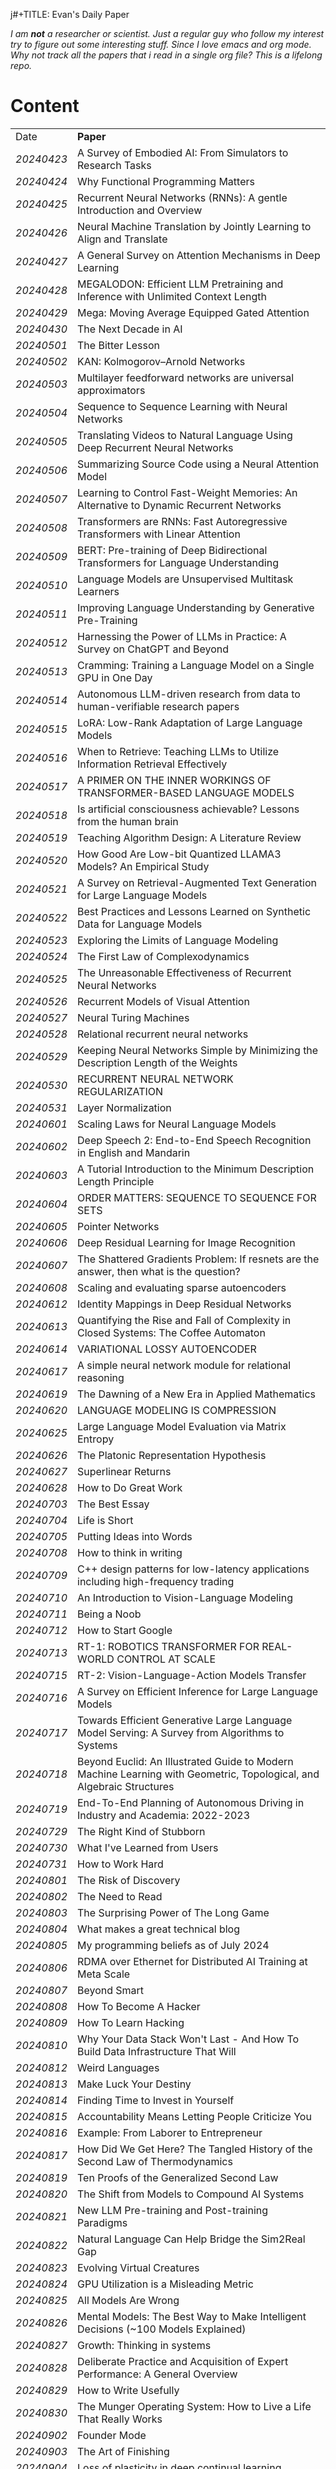 j#+TITLE: Evan's Daily Paper 
#+AUTHOR: Evan Lyu
#+auto_tangle: t
#+DESCRIPTION: Evan's Daily Paper
#+STARTUP: showeverything
#+STARTUP: align
#+OPTIONS: tocs:3

/I am *not* a researcher or scientist. Just a regular guy who follow my interest try to figure out some interesting stuff. Since I love emacs and org mode. Why not track all the papers that i read in a single org file? This is a lifelong repo./

* Content

| Date     | *Paper*                                                                                                              |
| [[20240423]] | A Survey of Embodied AI: From Simulators to Research Tasks                                                           |
| [[20240424]] | Why Functional Programming Matters                                                                                   |
| [[20240425]] | Recurrent Neural Networks (RNNs): A gentle Introduction and Overview                                                 |
| [[20240426]] | Neural Machine Translation by Jointly Learning to Align and Translate                                                |
| [[20240427]] | A General Survey on Attention Mechanisms in Deep Learning                                                            |
| [[20240428]] | MEGALODON: Efficient LLM Pretraining and Inference with Unlimited Context Length                                     |
| [[20240429]] | Mega: Moving Average Equipped Gated Attention                                                                        |
| [[20240430]] | The Next Decade in AI                                                                                                |
| [[20240501]] | The Bitter Lesson                                                                                                    |
| [[20240502]] | KAN: Kolmogorov–Arnold Networks                                                                                      |
| [[20240503]] | Multilayer feedforward networks are universal approximators                                                          |
| [[20240504]] | Sequence to Sequence Learning with Neural Networks                                                                   |
| [[20240505]] | Translating Videos to Natural Language Using Deep Recurrent Neural Networks                                          |
| [[20240506]] | Summarizing Source Code using a Neural Attention Model                                                               |
| [[20240507]] | Learning to Control Fast-Weight Memories: An Alternative to Dynamic Recurrent Networks                               |
| [[20240508]] | Transformers are RNNs: Fast Autoregressive Transformers with Linear Attention                                        |
| [[20240509]] | BERT: Pre-training of Deep Bidirectional Transformers for Language Understanding                                     |
| [[20240510]] | Language Models are Unsupervised Multitask Learners                                                                  |
| [[20240511]] | Improving Language Understanding by Generative Pre-Training                                                          |
| [[20240512]] | Harnessing the Power of LLMs in Practice: A Survey on ChatGPT and Beyond                                             |
| [[20240513]] | Cramming: Training a Language Model on a Single GPU in One Day                                                       |
| [[20240514]] | Autonomous LLM-driven research from data to human-verifiable research papers                                         |
| [[20240515]] | LoRA: Low-Rank Adaptation of Large Language Models                                                                   |
| [[20240516]] | When to Retrieve: Teaching LLMs to Utilize Information Retrieval Effectively                                         |
| [[20240517]] | A PRIMER ON THE INNER WORKINGS OF TRANSFORMER-BASED LANGUAGE MODELS                                                  |
| [[20240518]] | Is artificial consciousness achievable? Lessons from the human brain                                                 |
| [[20240519]] | Teaching Algorithm Design: A Literature Review                                                                       |
| [[20240520]] | How Good Are Low-bit Quantized LLAMA3 Models? An Empirical Study                                                     |
| [[20240521]] | A Survey on Retrieval-Augmented Text Generation for Large Language Models                                            |
| [[20240522]] | Best Practices and Lessons Learned on Synthetic Data for Language Models                                             |
| [[20240523]] | Exploring the Limits of Language Modeling                                                                            |
| [[20240524]] | The First Law of Complexodynamics                                                                                    |
| [[20240525]] | The Unreasonable Effectiveness of Recurrent Neural Networks                                                          |
| [[20240526]] | Recurrent Models of Visual Attention                                                                                 |
| [[20240527]] | Neural Turing Machines                                                                                               |
| [[20240528]] | Relational recurrent neural networks                                                                                 |
| [[20240529]] | Keeping Neural Networks Simple by Minimizing the Description Length of the Weights                                   |
| [[20240530]] | RECURRENT NEURAL NETWORK REGULARIZATION                                                                              |
| [[20240531]] | Layer Normalization                                                                                                  |
| [[20240601]] | Scaling Laws for Neural Language Models                                                                              |
| [[20240602]] | Deep Speech 2: End-to-End Speech Recognition in English and Mandarin                                                 |
| [[20240603]] | A Tutorial Introduction to the Minimum Description Length Principle                                                  |
| [[20240604]] | ORDER MATTERS: SEQUENCE TO SEQUENCE FOR SETS                                                                         |
| [[20240605]] | Pointer Networks                                                                                                     |
| [[20240606]] | Deep Residual Learning for Image Recognition                                                                         |
| [[20240607]] | The Shattered Gradients Problem: If resnets are the answer, then what is the question?                               |
| [[20240608]] | Scaling and evaluating sparse autoencoders                                                                           |
| [[20240612]] | Identity Mappings in Deep Residual Networks                                                                          |
| [[20240613]] | Quantifying the Rise and Fall of Complexity in Closed Systems: The Coffee Automaton                                  |
| [[20240614]] | VARIATIONAL LOSSY AUTOENCODER                                                                                        |
| [[20240617]] | A simple neural network module for relational reasoning                                                              |
| [[20240619]] | The Dawning of a New Era in Applied Mathematics                                                                      |
| [[20240620]] | LANGUAGE MODELING IS COMPRESSION                                                                                     |
| [[20240625]] | Large Language Model Evaluation via Matrix Entropy                                                                   |
| [[20240626]] | The Platonic Representation Hypothesis                                                                               |
| [[20240627]] | Superlinear Returns                                                                                                  |
| [[20240628]] | How to Do Great Work                                                                                                 |
| [[20240703]] | The Best Essay                                                                                                       |
| [[20240704]] | Life is Short                                                                                                        |
| [[20240705]] | Putting Ideas into Words                                                                                             |
| [[20240708]] | How to think in writing                                                                                              |
| [[20240709]] | C++ design patterns for low-latency applications including high-frequency trading                                    |
| [[20240710]] | An Introduction to Vision-Language Modeling                                                                          |
| [[20240711]] | Being a Noob                                                                                                         |
| [[20240712]] | How to Start Google                                                                                                  |
| [[20240713]] | RT-1: ROBOTICS TRANSFORMER FOR REAL-WORLD CONTROL AT SCALE                                                           |
| [[20240715]] | RT-2: Vision-Language-Action Models Transfer                                                                         |
| [[20240716]] | A Survey on Efficient Inference for Large Language Models                                                            |
| [[20240717]] | Towards Efficient Generative Large Language Model Serving: A Survey from Algorithms to Systems                       |
| [[20240718]] | Beyond Euclid: An Illustrated Guide to Modern Machine Learning with Geometric, Topological, and Algebraic Structures |
| [[20240719]] | End-To-End Planning of Autonomous Driving in Industry and Academia: 2022-2023                                        |
| [[20240729]] | The Right Kind of Stubborn                                                                                           |
| [[20240730]] | What I've Learned from Users                                                                                         |
| [[20240731]] | How to Work Hard                                                                                                     |
| [[20240801]] | The Risk of Discovery                                                                                                |
| [[20240802]] | The Need to Read                                                                                                     |
| [[20240803]] | The Surprising Power of The Long Game                                                                                |
| [[20240804]] | What makes a great technical blog                                                                                    |
| [[20240805]] | My programming beliefs as of July 2024                                                                               |
| [[20240806]] | RDMA over Ethernet for Distributed AI Training at Meta Scale                                                         |
| [[20240807]] | Beyond Smart                                                                                                         |
| [[20240808]] | How To Become A Hacker                                                                                               |
| [[20240809]] | How To Learn Hacking                                                                                                 |
| [[20240810]] | Why Your Data Stack Won't Last - And How To Build Data Infrastructure That Will                                      |
| [[20240812]] | Weird Languages                                                                                                      |
| [[20240813]] | Make Luck Your Destiny                                                                                               |
| [[20240814]] | Finding Time to Invest in Yourself                                                                                   |
| [[20240815]] | Accountability Means Letting People Criticize You                                                                    |
| [[20240816]] | Example: From Laborer to Entrepreneur                                                                                |
| [[20240817]] | How Did We Get Here? The Tangled History of the Second Law of Thermodynamics                                         |
| [[20240819]] | Ten Proofs of the Generalized Second Law                                                                             |
| [[20240820]] | The Shift from Models to Compound AI Systems                                                                         |
| [[20240821]] | New LLM Pre-training and Post-training Paradigms                                                                     |
| [[20240822]] | Natural Language Can Help Bridge the Sim2Real Gap                                                                    |
| [[20240823]] | Evolving Virtual Creatures                                                                                           |
| [[20240824]] | GPU Utilization is a Misleading Metric                                                                               |
| [[20240825]] | All Models Are Wrong                                                                                                 |
| [[20240826]] | Mental Models: The Best Way to Make Intelligent Decisions (~100 Models Explained)                                    |
| [[20240827]] | Growth: Thinking in systems                                                                                          |
| [[20240828]] | Deliberate Practice and Acquisition of Expert Performance: A General Overview                                        |
| [[20240829]] | How to Write Usefully                                                                                                |
| [[20240830]] | The Munger Operating System: How to Live a Life That Really Works                                                    |
| [[20240902]] | Founder Mode                                                                                                         |
| [[20240903]] | The Art of Finishing                                                                                                 |
| [[20240904]] | Loss of plasticity in deep continual learning                                                                        |
| [[20240905]] | You can learn AI later                                                                                               |
| [[20240906]] | How Completely Messed Up Practices Become Normal                                                                     |
| [[20240907]] | The Work You Do, the Person You Are                                                                                  |
| [[20240909]] | Richard Feynman and The Connection Machine                                                                           |
| [[20240910]] | The future of European competitiveness                                                                               |
| [[20240911]] | Tutorial on Diffusion Models for Imaging and Vision                                                                  |
| [[20240912]] | What every computer science major should know                                                                        |
| [[20240913]] | Notes on OpenAI’s new o1 chain-of-thought models                                                                     |
| [[20240914]] | Is God a Strange Loop?                                                                                               |
| [[20240918]] | The Brouhaha Over Consciousness and “Pseudoscience”                                                                  |
| [[20240919]] | Holding a Program in One's Head                                                                                      |
| [[20240920]] | How to Measure Progress in a Software Project                                                                        |
| [[20240923]] | What Is a Particle?                                                                                                  |
| [[20240924]] | Averaging is a convenient fiction of neuroscience                                                                    |
| [[20240925]] | On Impactful AI Research                                                                                             |
| [[20240926]] | If the Universe Is a Hologram, This Long-Forgotten Math Could Decode It                                              |
| [[20240927]] | Critical Mass and Tipping Points: How To Identify Inflection Points Before They Happen                               |
| [[20240929]] | Mark Zuckerberg: "Ship the app"                                                                                      |
| [[20240930]] | How your brain detects patterns in the everyday: without conscious thought                                           |
| [[20241001]] | When to do what you love                                                                                             |
| [[20241008]] | The Rise of Worse is Better                                                                                          |
| [[20241009]] | The Computational View of Time                                                                                       |
| [[20241010]] | Observer Theory                                                                                                      |
| [[20241011]] | Kernighan's lever                                                                                                    |
| [[20241012]] | What Is Consciousness? Some New Perspectives from Our Physics Project                                                |
| [[20241014]] | the quiet art of attention                                                                                           |
| [[20241015]] | Keeping Teeth Healthy                                                                                                |
| [[20241016]] | Cofounder Mode - A Tactical Guide to Finding a Cofounder                                                             |
| [[20241017]] | Hofstadter on Lisp                                                                                                   |
| [[20241018]] | On High Agency and Work Ethic                                                                                        |
| [[20241021]] | Focus on decisions, not tasks                                                                                        |
| [[20241022]] | Turning the Crank: Design as a Mechanical Process                                                                    |
| [[20241023]] | Using AI Generated Code Will Make You a Bad Programmer                                                               |
| [[20241024]] | A Two-Systems Perspective for Computational Thinking                                                                 |
| [[20241025]] | Throw more AI at your problems                                                                                       |
| [[20241028]] | School is Not Enough                                                                                                 |
|          |                                                                                                                      |
|          |                                                                                                                      |

** 20240423
- Paper: A Survey of Embodied AI: From Simulators to Research Tasks
- Links: https://arxiv.org/pdf/2103.04918.pdf
- Ideas:
  1. Embodied AI Simulators: DeepMind Lab, AI2-THOR, SAPIEN, VirtualHome, VRKitchen, ThreeDWorld, CHALET, iGibson, and Habitat-Sim.

-----
** 20240424
- Paper: Why Functional Programming Matters
- Links: https://www.cs.kent.ac.uk/people/staff/dat/miranda/whyfp90.pdf
- Ideas:
  1. functional programming can improve modularization in an maintainable way
     using high-order function and lazy evaluation 

-----
** 20240425
- Paper: Recurrent Neural Networks (RNNs): A gentle Introduction and Overview 
- Links: https://arxiv.org/pdf/1912.05911.pdf
- Ideas:
  1. RNN deal with /sequence/ data.
  2. BPTT (Back Propagation Through Time): store weight when processed through each loss term
  3. LSTM (Long Short-Term Memory): design to handle vanish graident problems and introduce the /gated cell/ to store more information (*What information*?)
  4. DRNN (Deep Recurrent Neural Networks): stack ordinary RNN together.
  5. BRNN (Bidirectional Recurrent Neural Networks): /the authors create the section, but i do not get any ideas./
  6. Seq2Seq: /What problems does seq2seq or encoder-decoder structure solves?/
  7. Attention & Transformers: /Why Attentions works?/ /Why Skip-Connection works?/
  8. Pointer Networks

-----
** 20240426
- Paper: Neural Machine Translation by Jointly Learning to Align and Translate
- Links: https://arxiv.org/pdf/1409.0473
- Ideas:
  *What is the difference with encoder-decoder architecture?*
  1. this link may helps https://slds-lmu.github.io/seminar_nlp_ss20/attention-and-self-attention-for-nlp.html
  2. bidirectional RNN as encoder and a decoder that search through a sources sentences during translation. The architecture *lead to*
     a *attention* mechansim in the decoder.

-----
** 20240427
- paper: A General Survey on Attention Mechanisms in Deep Learning
- links: https://arxiv.org/pdf/2203.14263
- ideas:
  1. authors define a /task model/, which contains /four component/, 1. /the feature model/ 2. /the query model/ 3. /the attention model/ 4. /the output model/
  2. /feature model/: used to extract features can be RNN or CNN and ...., for turning o$Xn$ into $fn$
  3. /query model/: a /query/ tell which feature $fn$ to attend to.
  4. /attention model/: given input query $qn$ and features vectors $fn$, the model extract the key matrix $Kn$ and value matrix $Vn$ from $fn$. Traditionaly, this process can be achived by linear transformation and use weight matrix $Wk$ and $Wv$.
  5. /attention mechanisms/ can be classify into three categories: query-related, feature-related and general(not relate to query or feature).

 *To learn more about attention mechanisms, this page https://slds-lmu.github.io/seminar_nlp_ss20/attention-and-self-attention-for-nlp.html and 3blue1brown video https://www.3blue1brown.com/lessons/attentionare are helpful*

------
** 20240428
- paper: MEGALODON: Efficient LLM Pretraining and Inference with Unlimited Context Length
- links: https://arxiv.org/pdf/2404.08801
- ideas:
  1. traditional transformer: computation complexity, limited inductive bias.
  2. introduce the /complex exponential moving average(CEMA)/ components, timestamp normalization layer, normalized attention and pre-norm with two-hop residual configuraion.

     *Q1: This paper is based on the architecture of MEGA, But What is MEGA*?
     *Q2: Why this architecture and deal with unlimited length?*
     #+begin_quote
Evaluation on long-context modeling, including
perplexity in various context lengths up to 2M and long-context QA tasks in Scrolls (Parisotto et al.,

#+end_quote
*not understand*...
     
------
** 20240429
- paper: Mega: Moving Average Equipped Gated Attention
- links: https://arxiv.org/pdf/2209.10655
- ideas:
   1. sequence modeling common approaches: self-attention and EMA(exponential moving average)
     *Well, this kind of theortical paper is too difficult for me, mayme i should start with some basic ideas and understand the concepts by doing project.*
     
------
** 20240430
- paper: The Next Decade in AI
- links: https://arxiv.org/pdf/2002.06177
- ideas: 
  1. authors cites "The Bitter Lesson" - By Rich Sutton, i have seen this paper in many places. I should check out this paper.
  2. claim1: =/to build a robust, knowledge-driven approach to AI we must have the machinery of symbol-manipulation in our toolkit. Too much of useful knowledge is abstract to make do without tools that represent and manipulate abstraction, and to date, the only machinery that we know of that can manipulate such abstract knowledge reliably is the apparatus of symbol-manipulation/.=
  3. claim2: robust artificial intelligences properties:
     * have the ability to learn new knowledge
     * can learn knowledged that is symbolically represented.
     * significant knowledge is likely to be abstract.
     * rules and exceptions are co-existed
     * Some significant fraction of the knowledge that a robust system is likely to be causal, and to support counterfactuals.
     * Some small but important subset of human knowledge is likely to be innate; robust AI, too, should start with some important prior knowledge.
  4. claim3: rather than starting each new AI system from scratch, as a blank slate, with little knowledge of the world, we should seek to build learning systems that start with initial frameworks for domains like time, space, and causality, in order to speed up learning and massively constrain the hypothesis space.
  5. knowledge by itself it not enough. knowledge put into practice with tool of reasoning.
     #+begin_quote
a reasoning system that can leverage large-scale background knowledge
efficiently, even when available information is incomplete is a prerequisite to robustness.
#+end_quote

------
** 20240502
- paper: KAN: Kolmogorov–Arnold Networks
- links: https://arxiv.org/pdf/2404.19756
- ideas
  1. claim1: Kolmogorov-Arnold representation theorem
     *What is Kolmogorov-Arnold representation theorem? Why it can represented any function like Universal Approximation Theorem?* 
  2. claim2: MLP: learnable weights on edges, KAN learnable activation functions on edges.
     *TOMORRORW PAPER IS ABOUT UNIVERSAL APPROXIMATION THEOREM*
  3. claim3:  KANs’ nodes simply sum incoming signals without applying any non-linearities
  4. claim4:  KANs are nothing more than combinations of splines
     *What is splines?*
  5. claim5: Currently, the biggest bottleneck of KANs lies in its slow training. KANs are usually 10x slower than MLPs, given the same number of parameters. We should be honest that we did not try hard to optimize KANs’ efficiency though, so we deem KANs’ slow training more as an engineering problem to be improved in the future rather than a fundamental limitation. If one wants to train a model fast, one should use MLPs. In other cases, however, KANs should be comparable or better than MLPs, which makes them worth trying.  
------
------
** 20240503
- paper: Multilayer feedforward networks are universal approximators 
- links: https://cognitivemedium.com/magic_paper/assets/Hornik.pdf 
- ideas:
  1. claim1: Advocates of the virtues of multilayer feedfor- ward networks (e.g., Hecht-Nielsen, 1987) often cite /Kolmogorov’s/ (1957) superposition theorem or its more recent improvements (e.g.. Lorentz, 1976) in support of their capabilities. However, these results require a different unknown transformation (g in Lorentz’s notation) for each continuous function to be represented, while specifying an exact upper limit to the number of intermediate units needed for the representation.
  2. Anyway, this paper prove multilayer feedforward networks is a class of universal approximators.
     *While reading this paper, i am wondering why encoder-decoder structure network work? who proposed that? This is tomorrow topic.*


------
** 20240504
- paper: Sequence to Sequence Learning with Neural Networks 
- links: https://arxiv.org/pdf/1409.3215
- ideas:
  1. claim1:  DNNs can only be applied to problems whose inputs and targets can be sensibly encoded with vectors of fixed dimensionality.
  2. claim2:  network architecture,  one LSTM for encoder and another LSTM for decoder.
     *What is the encoder and the decoder has different network structure?*
------

** 20240505
- paper: Translating Videos to Natural Language Using Deep Recurrent Neural Networks 
- links: https://arxiv.org/pdf/1412.4729
- ideas:
  1. claim1: 
     ```
     video -> cnn -> lstm -> label
     ```

     *It seems like features extraction network is a kind of encoder-decoder structure networks.*
------

** 20240506
- paper: Summarizing Source Code using a Neural Attention Model 
- links: https://github.com/sriniiyer/codenn/blob/master/summarizing_source_code.pdf 
- ideas:
  1. claim1:
       dataset: stackoverflow that contains c# tag
       model: LSTM 

  *Today paper is about llm in code generation, i chose this paper from this slides https://webstanford.edu/class/cs224g/slides/Code%20Generation%20with%20LLMs.pdf and i discover ==Standford CS 224G=.= Great Resources for keeping track to frontier llm application.*


** 20240507
- paper: Learning to Control Fast-Weight Memories: An Alternative to Dynamic Recurrent Networks
- links: https://ieeexplore.ieee.org/document/6796337
- ideas:
  1. two feedword networks. first network produce "fast-weight" as short-term memory, memory controller 
     *Well, This URL is worth a look. https://people.idsia.ch//~juergen/most-cited-neural-nets.html*


** 20240508
- paper: Transformers are RNNs: Fast Autoregressive Transformers with Linear Attention 
- links: https://arxiv.org/pdf/2006.16236
- ideas:
  1. claim1: tranditional transformers require quadratics memories, such as for $N$ input. The time complexity is $O(N_2)$. This paper propose linear transformation.
     *What's the difference between attention layer and self-attention layer?*
     #+begin_quote
every transformer can be seen as a recurrent neural network
#+end_quote




** 20240509
- paper: BERT: Pre-training of Deep Bidirectional Transformers for Language Understanding
- links: https://arxiv.org/pdf/1810.04805 
- ideas:
  1. claim1: two methods for apply pre-trained language models to downstream tasks( feature-based and find-tuning)
     


** 20240510
- paper: Language Models are Unsupervised Multitask Learners
- links: https://d4mucfpksywv.cloudfront.net/better-language-models/language-models.pdf
- ideas:
  1. dataset WebText (millions of webpage)
  2. language modeling (unsupervised distribution estimation of examples, each example contains a length of symbols.)
        https://github.com/codelucas/newspaper
     


** 20240511
- paper: Improving Language Understanding by Generative Pre-Training
- links: https://s3-us-west-2.amazonaws.com/openai-assets/research-covers/language-unsupervised/language_understanding_paper.pdf
- ideas:
  1. By pre-training on a diverse corpus with long stretches of contiguous text our model acquires significant world knowledge and ability to process long-range dependencies which are then successfully transferred to solving discriminative tasks such as question answering, semantic similarity assessment, entailmentdetermination, and text classification, improving the state of the art on 9 of the 12 datasets we study.

     *What sources of corpus is suitable for pre training?*



** 20240512
- paper: Harnessing the Power of LLMs in Practice: A Survey on ChatGPT and Beyond
- links: https://arxiv.org/pdf/2304.13712
- ideas:
  *What's the difference between encoder-decoder structure with decoder only model?*
  1. decoder-only model
  2. nlu task: text classification, named entity recognition (NER),
entailment prediction, and so on. 
  3. nlg task: Natural Language Generation broadly encompasses two major categories of tasks, with the goal of creating coherent, meaningful, and contextually appropriate sequences of symbols. 
 

-------------
** 20240513
- paper: Cramming: Training a Language Model on a Single GPU in One Day
- links: https://arxiv.org/pdf/2212.14034
- ideas:
  no ideas here, i follow this https://magazine.sebastianraschka.com/p/understanding-large-language-models to read paper. But maybe one day this paper would be a good start for implementing BERT in consumer compute. I'm not sure if i will do this experiment. 


-------------
** 20240514
- paper: Autonomous LLM-driven research from data to human-verifiable research papers
- links: https://arxiv.org/pdf/2404.17605
- ideas:
  1. this paper propose data to paper. crazy idea...
  2. 
#+begin_quote
Starting with a human-provided dataset.the process is designed to raise hypotheses, write, debug and execute code to analyze the
data and perform statistical tests, interpret the results and write well-structured scientific
papers which not only describe results and conclusions but also transparently delineate the
research methodologies, allowing human scientists to understand, repeat and verify the
analysis. The discussion on emerging guidelines for AI-driven science (22) have served as a
design framework for data-to-paper, yielding a fully transparent, traceable and verifiable
workflow, and algorithmic \u201cchaining\u201d of data, methodology and result allowing to trace
downstream results back to the part of code which generated them. The system can run with
or without a predefined research goal (fixed/open-goal modalities) and with or without human
interactions and feedback (copilot/autopilot modes). We performed two open-goal and two
fixed-goal case studies on different public datasets (24\u201327) and evaluated the AI-driven
research process as well as the novelty and accuracy of created scientific papers. We show
that, running fully autonomously (autopilot), data-to-paper can perform complete and correct
run cycles for simple goals, while for complex goals, human co-piloting becomes critical.  
#+end_quote

-------------
** 20240515
- paper: LoRA: Low-Rank Adaptation of Large Language Models
- links: https://arxiv.org/pdf/2106.09685
- ideas:
  1. claim1: LoRA: which freezes the pre-trained model weights and injects trainable rank decomposition matrices into each layer of the Transformer architecture, greatly reducing the number of trainable pa-rameters for downstream tasks


-------------
** 20240516
- paper: When to Retrieve: Teaching LLMs to Utilize Information Retrieval Effectively
- links: https://arxiv.org/pdf/2404.19705
- ideas:
  1. claim1: this paper propose a method that when LLM generate token by <RET>, it use ir system for retrieve outer sources.


-------------
** 20240517
- paper: A PRIMER ON THE INNER WORKINGS OF TRANSFORMER-BASED LANGUAGE MODELS
- links: https://arxiv.org/pdf/2405.00208
- ideas:
  1. claim1: layer normalization is a common operation used to stabilize the training process of deep neural networks
     *This paper is too long for me to digest. Maybe one day i'll come to visit when i project transfromer architecture*

-------------
** 20240518
- paper: Is artificial consciousness achievable? Lessons from the
human brain
- links: https://arxiv.org/pdf/2405.04540
- ideas:
  1. claim1:
     #+begin_quote
Given this uncertainty, we recommend not to use the same general term (i.e., consciousness) for both humans and artificial systems; to clearly specify the key differences between them; and, last but not least, to be very clear about which dimension and level of consciousness the artificial system may possibly be capable of displaying.
#+end_quote

-------------
** 20240519
- paper: Teaching Algorithm Design: A Literature Review
- links: https://arxiv.org/pdf/2405.00832
- ideas:
  1. claim: *Systematic literature reviews*
     * Research Question
     * Protocol Development
     * Search Databases
     * Screen Studies
     * Extract Data
     * Assess Quality
     * Synthesize Data
     * Report Findings


-------------
** 20240520
- paper: How Good Are Low-bit Quantized LLAMA3 Models? An Empirical Study
- links: https://arxiv.org/pdf/2404.14047
- ideas:
  1. /Round-To-Nearest(RTN)/ rounding quantization method.
  2. /LORA/ find tuning quantization
     *What's the difference between Post-Training Quantization and LORA find-tuning?*

      

-------------
** 20240521
- paper: A Survey on Retrieval-Augmented Text Generation for Large Language Models
- links: https://arxiv.org/pdf/2404.10981
- ideas:
  1.  the /RAG paradigm/ into four categories: pre-retrieval, retrieval, post-retrieval, and generation



-------------
** 20240522
- paper: Best Practices and Lessons Learned on Synthetic Data for Language Models
- links: https://arxiv.org/pdf/2404.07503
- ideas:
  1.  Training with synthetic data makes evaluation decontamination harder.

      


-------------
** 20240523
- paper: Exploring the Limits of Language Modeling
- links: https://arxiv.org/pdf/1602.02410
- ideas:
  1. The goal of LM is to learn a probability distribution over sequences of symbols pertaining to a language



* 20240524: start to follow [[https://x.com/keshavchan/status/1787861946173186062][llya-30]], well-written Blog are considered as paper as well.

-------------
** 20240524
- paper: The First Law of Complexodynamics
- links: https://scottaaronson.blog/?p=762
- ideas:
  1. quote1: /why does “complexity” or “interestingness” of physical systems seem to increase with time and then hit a maximum and decrease, in contrast to the entropy, which of course increases monotonically?/
  *Question: What's the difference between entropy in physics and information theory?*
  2. suppose: /Kolmogorov complexity/ to define /entropy./
  3. quote2: First Law of Complexodynamics,” exhibiting exactly the behavior that Sean wants: small for the initial state, large for intermediate states, then small again once the mixing has finished.
  

--------
** 20240525
- paper: The Unreasonable Effectiveness of Recurrent Neural Networks
- links: https://arc.net/folder/D0472A20-9C20-4D3F-B145-D2865C0A9FEE
- ideas:
  1. quote1: If training vanilla neural nets is optimization over functions, training recurrent nets is optimization over programs.
    *Good Resources For Learning RNN*: 
      * [[https://towardsdatascience.com/recurrent-neural-networks-rnns-3f06d7653a85]]
      * [[https://github.com/karpathy/char-rnn]]


--------
** 20240526
- paper: Recurrent Models of Visual Attention
- links: https://arc.net/folder/D0472A20-9C20-4D3F-B145-D2865C0A9FEE
- ideas:
  1. quote1: /The model is a recurrent neural network (RNN) which processes inputs sequentially, attending to different locations within the images (or video frames) one at a time, and incrementally combines information from these fixations to build up a dynamic internal representation of the scene or environment./
  2.  Partially Observable Markov Decision Process (POMDP). 
--------

------
** 20240527
- paper: Neural Turing Machines
- links: https://arxiv.org/pdf/1410.5401
- ideas:
  1. quote1: /Fodor and Pylyshyn (Fodor and Pylyshyn, 1988) famously made two barbed claims about the limitations of neural networks for cognitive modeling. They first objected that connectionist theories were incapable of variable-binding, or the assignment of a particular datum to a particular slot in a data structure./


     #+begin_src txt
Neural Turing Machine:

                      External Input          External Output
                             \                  /
                              \                /
                             +------------+
                             | Controller |
                             +------------+
                               /      \
                              /        \
                       +-----------+   +-----------+
                       | Read Heads|   | Write Heads|
                       +-----------+   +------------+
      
#+end_src


------
** 20240528
- paper: Relational recurrent neural networks
- links: https://arxiv.org/pdf/1806.01822
- ideas:
  1. claim1: /Relational Memory Core (RMC)/ – which employs multi-head dot product attention to allow memories to
    interact

     #+begin_src txt

                        CORE

                    Prev. Memory
                         |
                         v
     +-------------------+------------------+
     |                   A                  |
     |               +----+----+            |
     |               |    |    |            |
     |               |  Residual            |
     |               +----+----+            |
     |                    |                 |
     |                    v                 |
     |                  +----+              |
     |                  | MLP |             |
     |                  +----+              |
     |                    |                 |
     |                Residual              |
     |                    |                 |
     +-------------------+------------------+
                         |
                         v
                       Output


         MULTI-HEAD DOT PRODUCT ATTENTION

          Memory
            |
            v
     +-------------------------+
     |    W_q   W_k   W_v      |
     |     |     |     |       |
     | query key value         |
     | (q1)  (k1)  (v1)        |
     |     \   |   /           |
     |      \  |  /            |
     |       softmax(QK^T)V    |
     |            |            |
     |            v            |
     |      Updated Memory     |
     +-------------------------+

Compute attention weights
Queries (Q)            Keys (K)               Weights
+---+---+---+         +---+---+---+         +---+---+---+
|q1 |q2 |...|         |k1 |k2 |...|         |w1 |w2 |...|
+---+---+---+         +---+---+---+         +---+---+---+

Normalize weights with row-wise softmax
Normalized Weights
+---+---+---+
| w1,1 w1,2...|
| w2,1 w2,2...|
| ...         |
+---+---+---+

Compute weighted average of values
Values (V)                Weighted Values
+---+---+---+         +---+---+---+
|v1 |v2 |...|         |wv1|wv2|...|
+---+---+---+         +---+---+---+

Return updated memory
Updated Memory
+---+---+---+
| M1 | M2 |...|
+---+---+---+
#+end_src



------
** 20240529
- paper: Keeping Neural Networks Simple by Minimizing the Description Length of the Weights
- links: https://www.cs.toronto.edu/~hinton/absps/colt93.pdf
- ideas:
  1. quote1: The Minimum Description Length Principle (Rissanen, 1986) asserts that the best model of some data is the one that minimizes the combined cost of describing the model and describing the misfit between the model and the data. 


------
** 20240530
- paper: RECURRENT NEURAL NETWORK REGULARIZATION
- links: https://arxiv.org/pdf/1409.2329
- ideas:
  1. claim1:  The main contribution of this paper is a recipe for applying dropout to LSTMs in a way that successfully reduces overfitting


------
** 20240531
- paper: Layer Normalization
- links: https://arxiv.org/pdf/1607.06450
- ideas:
  1. claim1:  batch normalization uses the distribution of the summed input to a neuron over a mini-batch of training cases to compute a mean and variance which are then used to normalize the summed input to that neuron on each training case.
  2. claim2:  layer normalization, a simple normalization method to improve the training speed for various neural network models. Unlike batch normalization, the proposed method directly
     estimates the normalization statistics from the summed inputs to the neurons within a hidden layer so the normalization does not introduce any new dependencies between training cases
  3. claim3:  Layer normalization does not have such problem because its normalization terms depend only on the summed inputs to a layer at the current time-step.

     *Well, here is a question /what is Internal Covariate Shift/, /why Internal Covariate Shift becomes a problem/ ?*

     Answer by kimi:
     #+begin_quote

Imagine you're playing a game where you have to sort different colored balls into different baskets. Each basket is for a different color, like a basket for red balls, a basket for blue balls, and so on.

Now, suppose at the start you only have a few balls, and they're not evenly spread out in terms of color. Some baskets have more red balls, some have more blue balls. When you start sorting, you learn how to tell the colors apart based on these limited balls. But if the rules of your game suddenly change, like if you get a lot more balls, or the colors of the balls change, then the way you learned to sort them might not be so accurate anymore.

In machine learning, "Internal Covariate Shift" is a bit like that situation. When we train a machine learning model, we usually use a lot of data to teach it. *But if we change the distribution of the data during training, or if we don't have enough data to represent all the possible situations, then what the model learned might change, too. That's what we call "Internal Covariate Shift."*

Just like how the way you learned to sort the balls at the start of the game might not be accurate if the game's rules change, the machine learning model might need to adjust if the data distribution changes to keep being accurate.

#+end_quote

------
** 20240601
- paper: Scaling Laws for Neural Language Models
- links: https://arxiv.org/pdf/2001.08361
- ideas:
  1. claim1:  Larger models require /fewer samples/ to reach the same performance
     * Performance depends strongly on scale, weakly on model shape
       #+begin_quote
Simple equations govern the dependence of overfitting on model/dataset size and the
dependence of training speed on model size. These relationships allow us to determine the
optimal allocation of a fixed compute budget.
#+end_quote

------
** 20240602
- paper: Deep Speech 2: End-to-End Speech Recognition in English and Mandarin
- links: https://arxiv.org/pdf/1512.02595
- ideas:
  1. claim1:  
     #+begin_quote
To achieve these results, we have explored various network architectures, finding several effective
techniques: enhancements to numerical optimization through SortaGrad and Batch Normalization,
evaluation of RNNs with larger strides with bigram outputs for English, searching through both
bidirectional and unidirectional models. This exploration was powered by a well optimized, High
Performance Computing inspired training system that allows us to train new, full-scale models on
our large datasets in just a few days.
#+end_quote

*This paper focuses more on the engineering aspects of the topic.*


------
** 20240603
- paper: A Tutorial Introduction to the Minimum Description Length Principle
- links: https://arxiv.org/pdf/math/0406077
- ideas:
  1. claim1:  we can therefore say that the more we are able to compress the data, the more we have learned about the data.
  2. claim2:  The Fundamental Idea: Learning as Data Compression
  3. claim3:
     #+begin_quote
To formalize our ideas, we need to decide on a description method, that is, a formal
language in which to express properties of the data. The most general choice is a
general-purpose2 computer language such as C or Pascal. This choice leads to the
definition of the Kolmogorov Complexity [Li and Vit´anyi 1997] of a sequence as the
length of the shortest program that prints the sequence and then halts. The lower
the Kolmogorov complexity of a sequence, the more regular it is. 
#+end_quote

#+begin_quote
However, it turns
out that for every two general-purpose programming languages A and B and every
data sequence D, the length of the shortest program for D written in language A and
the length of the shortest program for D written in language B differ by no more
than a constant c, which does not depend on the length of D. This so-called invari-
ance theorem says that, as long as the sequence D is long enough, it is not essential
which computer language one chooses, as long as it is general-purpose.

#+end_quote

#+begin_quote
*MDL: The Basic Idea*
The goal of statistical inference may be cast as trying to /find regularity in the data/.
‘Regularity’ may be identified with ‘/ability to compress/’. MDL combines these two
insights by viewing learning as data compression: it tells us that, for a given set of
hypotheses /H/ and data set /D/, we should try to find the hypothesis or combination
of hypotheses in /H/ that compresses /D/ most.
#+end_quote
.... (have not finished yet.)

*This book delves into the fundamental building blocks of current deep learning systems, but it requires a solid background in information theory to fully grasp the underlying concepts.*


------
** 20240605
- paper: pointer networks
- links: https://arxiv.org/pdf/1506.03134
- ideas:
  1. claim1: Our model solves the problem of variable size output dictionaries using a recently proposed mechanism of neural attention. It differs from the previous attention attempts in
that, instead of using attention to blend hidden units of an encoder to a context vector at each decoder step, it uses attention as a pointer to select a member of the input sequence as the output


------
** 20240606
- paper: Deep Residual Learning for Image Recognition
- links: https://arxiv.org/pdf/1512.03385
- ideas:
  1. claim1: Deep networks naturally integrate low/mid/highlevel features
  2. claim2: When deeper networks are able to start converging, a degradation problem has been exposed: with the network depth increasing, accuracy gets saturated (which might be
unsurprising and then degrades rapidly. Unexpectedly, such degradation is not caused by overfitting, and adding more layers to a suitably deep model leads to higher training error.
  *What pr

------
** 20240607
- paper: The Shattered Gradients Problem: If resnets are the answer, then what is the question?
- links: https://arxiv.org/pdf/1702.08591 
- ideas:
  1. claim1: If resnets are the solution, then what is the problem?
  2. claim2: a previously unnoticed difficulty with gradients in deep rectifier networks that is orthogonal to vanishing and exploding gradients. The shattering gradients problem
is that, as depth increases, gradients in standard feedforward networks increasingly resemble white noise.
  1. claim3: The shattered gradient problem is that the spatial structure of gradients is progressively obliterated as neural nets deepen.
  2. claim4: Introducing skip-connections allows much deeper networks to be trained (Srivastava et al., 2015; He et al., 2016b;a; Greff et al., 2017). Skip-connections signif- icantly change the correlation structure of gradients
  3. claim5: Batch normalization was introduced to reduce covariate shift (Ioffe & Szegedy, 2015). However, it has other effects that are less well-known – and directly impact the correlation structure of gradients.
     *Maybe to really understand reset-net and shattered reqiure coding something.*

------
** 20240608
*OpenAI new paper about using top-k sparse autoencoder for neural network explaination*
- p
- paper: Identity Mappings in Deep Residual Networks
- links: https://arxiv.org/pdf/1603.05027
- ideas:
  1. claim1: This paper investigates the propagation formulations behind the connection
mechanisms of deep residual networks. Our derivations imply that identity short-
cut connections and identity after-addition activation are essential for making
information propagation smooth.

------
** 20240613
- paper: Quantifying the Rise and Fall of Complexity in Closed Systems: The Coffee Automaton
- links: https://arxiv.org/pdf/1405.6903
- ideas:
  1. claim1: Just as we can reason about the disorder of the coffee cup system, we can also consider its
“complexity.” Informally, by complexity we mean the /amount of information/ needed to describe
everything “interesting” about the system. 

*I don't know why paper have relation to deep learning, so i ask GPT4 and here is the answers may help you:*

#+begin_quote
The paper "Quantifying the Rise and Fall of Complexity in Closed Systems: The Coffee Automaton" relates to deep learning in several ways:

1. **Optimization and Convergence**: The process of complexity rising and falling in a closed system is similar to the optimization and convergence of neural networks during training. As a model learns, its complexity increases, reaches a peak, and then stabilizes as it approaches an optimal solution.

2. **Dynamic Systems**: Both the Coffee Automaton and deep learning models are dynamic systems that evolve over time. Understanding how complexity changes in these systems can provide insights into the behavior and stability of neural networks.

3. **Pattern Recognition**: The study of how patterns emerge and disappear in the automaton parallels how deep learning models recognize and simplify patterns in data. This understanding can help improve model design and efficiency.

4. **Entropy and Information Theory**: The concepts of entropy and information theory used to quantify complexity in the paper are also fundamental to understanding the information processing capabilities of deep learning models.

These parallels highlight the broader applicability of principles from the study of physical systems to the field of deep learning, providing valuable insights into the dynamics and optimization of neural networks.
#+end_quote


*I spend some time on learning how to read paper, so I upgrade my method from now.*
------
 *Core principle*:

 - no quote from text.
 - always ask question.
 - for every paper use at least one-two sentences to summary paper idea.
 - no missing math formula 

** 20240614
- paper: VARIATIONAL LOSSY AUTOENCODER
- links: https://arxiv.org/pdf/1603.05027

*here i try to strcture my reading process.*

    * first-pass:

        Q: what is paper about? 
        A: this paper proposed a method that combining VAE(Variational Autoencoder) with neural autoregressive models,
           which increase the flexiability of global latent codes for various problem and increase sparsity so that result can be better explaination and faster computing.

        Q: how does it improved compare to other works?
        A: to answer this question is hard. Becase i am limited in my understanding about different noun. but there is an excellent quote in this paper answer the question.
        #+begin_quote
However, earlier attempts at combining these two kinds of models have run into the problem that the autoregressive part of the model ends up explaining all structure in the data, while the latent variables are not used.
    #+end_quote

           
        Q: what is the main method in this work?
        A:
          * goal: given data, model auto learn features without interacting
          * method: 
              - VAE + autoregressive model (/but why?/)
              - 

        *Does density estimator and representation learning are different tasks?*

  ** My quesiton where does maximum likelihood comes from ? **

---------
** 20240617
- paper: A simple neural network module for relational reasoning
- links: https://arxiv.org/pdf/1706.01427
- ideas:
    * first-pass:

        Q: what is paper about? 
        A: the paper proposed a network called "Relational Network " as a module that can be plugged into the network, which can improve the reason ability of the networks.
           

---------
** 20240619
*This paper is more like educational paper, so there is no pass.*
- paper: The Dawning of a New Era in Applied Mathematics
- links: https://www.ams.org/journals/notices/202104/rnoti-p565.pdf
- ideas:
  * In the =Keplerian paradigm=, or the =data-driven approach=, =one extracts scientific discoveries through the analysis of data=. The classical example is Kepler’s laws of planetary motion. Bioinformatics provides a compelling illustration of the success of the Keplerian paradigm in modern times
  * In the =Newtonian paradigm=, or the =first-principle-based approach=, =the objective is to discover the fundamental principles that govern the world around us or the things we are interested in=

    The data-driven approach has become a very powerful tool with the advance of statistical methods and machine learning. It is very effective for finding the facts, but less
effective for helping us to find the reasons behind the facts.

    The first-principle-based approach aims at understand ing at the most fundamental level. Physics, in particular, is driven by the pursuit of such first principles. A turn-
ing point was in 1929 with the establishment of quantum mechanics: as was declared by Dirac [2], with quantum
           

    This is the dilemma we often face in the first principle-based approach: it is fundamental but not very practical.


---------
** 20240620
- paper: LANGUAGE MODELING IS COMPRESSION
- links: https://arxiv.org/pdf/2309.10668v2
- ideas:
    * first-pass:

        Q: what is paper about? 
        A: prediction-compression equivalence allows us to use any compressor (like gzip) to build a conditional generative mode

        Q: what is the hypnosis? 
        A: Arithmetic coding transforms a sequence model into a compressor, and, conversely, a compressor can be
transformed into a predictor using its coding lengths to construct probability distributions following
Shannon’s entropy principle. 


Question: It has long been established that predictive models can be transformed into lossless
compressors and vice versa. Why?

A: 
   

   *This paper worth digging*.


---------
** 20240625
- paper: Large Language Model Evaluation via Matrix Entropy
- links: https://arxiv.org/pdf/2401.17139
- ideas:
    * first-pass:

       Q: what is paper about?
       A: this paper introduce matrix entropy. This compression process enables the model to learn and understand the shared structure of data

        core idea: We introduce matrix entropy, a new intrinsic metric that reflects the extent to which a language model
        “compresses” the common knowledge in the data.

  *Probably try it out in someday.*


---------
** 20240626
- paper: The Platonic Representation Hypothesis
- links: https://arxiv.org/pdf/2405.07987
- ideas:
    * first-pass:
       Q: what is paper about?
       A: representations in AI models, par-
ticularly deep networks, are converging. First, we
survey many examples of convergence in the lit-
erature: over time and across multiple domains,
the ways by which different neural networks rep-
resent data are becoming more aligned. Next, we
demonstrate convergence across data modalities:
as vision models and language models get larger,
they measure distance between datapoints in a
more and more alike way. We hypothesize that
this convergence is driving toward a shared sta-
tistical model of reality, akin to Plato’s concept
of an ideal reality. 

*The Platonic Representation Hypothesis*: Neural networks, trained with different objectives on different data and modalities, are converging to a shared statistical model of reality in their representation spaces.

Models are increasingly aligning to brains.


--------
** 20240627
- paper: Superlinear Returns
- links: https://paulgraham.com/superlinear.html
- takeaway:
  * If your product is only half as good as your competitor's, you don't get half as many customers. You get no customers, and you go out of business.
  * the companies with high growth rates tend to become immensely valuable, while the ones with lower growth rates may not even survive.
  * Y Combinator encourages founders to focus on growth rate rather than absolute numbers.
  * The most common case of exponential growth in preindustrial times was probably scholarship. The more you know, the easier it is to learn new things.
  * Knowledge grows exponentially, but there are also thresholds in it. Learning to ride a bicycle, for example. Some of these thresholds are akin to machine tools.
  * There are two ways work can compound. It can compound directly, in the sense that doing well in one cycle causes you to do better in the next. That happens for example when you're building infrastructure, or growing an audience or brand. Or work can compound by teaching you, since learning compounds. This second case is an interesting one because you may feel you're doing badly as it's happening.
  * This is one reason Silicon Valley is so tolerant of failure. =People in Silicon Valley aren't blindly tolerant of failure. They'll only continue to bet on you if you're learning from your failures.= But if you are, you are in fact a good bet: maybe your company didn't grow the way you wanted, but you yourself have, and that should yield results eventually.
  * Which yields another heuristic: always be learning. If you're not learning, you're probably not on a path that leads to superlinear returns.
  * =But don't overoptimize what you're learning. Don't limit yourself to learning things that are already known to be valuable. You're learning; you don't know for sure yet what's going to be valuable, and if you're too strict you'll lop off the outliers.=
  * A principle for taking advantage of thresholds has to include a test to ensure the game is worth playing. Here's one that does: if you come across something that's mediocre yet still popular, it could be a good idea to replace it. For example, if a company makes a product that people dislike yet still buy, then presumably they'd buy a better alternative if you made one.
  * So one heuristic here is to be driven by curiosity rather than careerism — to give free rein to your curiosity instead of working on what you're supposed to.

    *Pg's essay are really good. It's worthing to categorize all his papers into different category.*



--------
** 20240628
- paper: How to Do Great Work
- links: https://paulgraham.com/greatwork.html
- takeaway:

  *Every paragraph seeme like gold.*

  * The first step is to decide what to work on. The work you choose needs to have three qualities:
            it has to be =something you have a natural aptitude for=,
            that =you have a deep interest in,=
            and that =offers scope to do great work=.
  * The way to figure out what to work on is by working. If you're not sure what to work on, guess.
    But pick something and get going. You'll probably guess wrong some of the time, but that's fine.
    It's good to know about multiple things; some of the biggest discoveries come from noticing connections between different fields.
  * Develop a habit of working on your own projects. Don't let "work" mean something other people tell you to do. If you do manage to do great work one day,
    it will probably be on a project of your own. It may be within some bigger project, but you'll be driving your part of it.
  * What should your projects be? Whatever seems to you excitingly ambitious. As you grow older and your taste in projects evolves, exciting and important will converge. At 7 it may seem excitingly ambitious to build huge things out of Lego, then at 14 to teach yourself calculus, till at 21 you're starting to explore unanswered questions in physics. But always preserve excitingness.
  * Once you've found something you're excessively interested in, the next step is to learn enough about it to get you to one of the frontiers of knowledge. Knowledge expands fractally, and from a distance its edges look smooth, but once you learn enough to get close to one, they turn out to be full of gaps.
  * Four steps: choose a field, learn enough to get to the frontier, notice gaps, explore promising ones. This is how practically everyone who's done great work has done it, from painters to physicists.
  * The three most powerful motives are curiosity, delight, and the desire to do something impressive. Sometimes they converge, and that combination is the most powerful of all.
    The big prize is to discover a new fractal bud. You notice a crack in the surface of knowledge, pry it open, and there's a whole world inside.
  * The nature of ambition exacerbates this problem. Ambition comes in two forms, one that precedes interest in the subject and one that grows out of it. Most people who do great work have a mix, and the more you have of the former, the harder it will be to decide what to do.
  * The main reason it's hard is that you can't tell what most kinds of work are like except by doing them. Which means the four steps overlap: you may have to work at something for years before you know how much you like it or how good you are at it. And in the meantime you're not doing, and thus not learning about, most other kinds of work. So in the worst case you choose late based on very incomplete information.

=What should you do if you're young and ambitious but don't know what to work on? What you should not do is drift along passively, assuming the problem will solve itself. You need to take action. But there is no systematic procedure you can follow. When you read biographies of people who've done great work, it's remarkable how much luck is involved. They discover what to work on as a result of a chance meeting, or by reading a book they happen to pick up. So you need to make yourself a big target for luck, and the way to do that is to be curious. Try lots of things, meet lots of people, read lots of books, ask lots of questions.=

=Don't worry if you find you're interested in different things than other people. The stranger your tastes in interestingness, the better. Strange tastes are often strong ones, and a strong taste for work means you'll be productive. And you're more likely to find new things if you're looking where few have looked before.=

=If you're making something for people, make sure it's something they actually want. The best way to do this is to make something you yourself want. Write the story you want to read; build the tool you want to use. Since your friends probably have similar interests, this will also get you your initial audience.=

This should follow from the excitingness rule. Obviously the most exciting story to write will be the one you want to read. The reason I mention this case explicitly is that so many people get it wrong. Instead of making what they want, they try to make what some imaginary, more sophisticated audience wants. And once you go down that route, you're lost.

=There are a lot of forces that will lead you astray when you're trying to figure out what to work on. Pretentiousness, fashion, fear, money, politics, other people's wishes, eminent frauds. But if you stick to what you find genuinely interesting, you'll be proof against all of them. If you're interested, you're not astray.=

In most cases the recipe for doing great work is simply: work hard on excitingly ambitious projects, and something good will come of it. Instead of making a plan and then executing it, you just try to preserve certain invariants.

=I think for most people who want to do great work, the right strategy is not to plan too much. At each stage do whatever seems most interesting and gives you the best options for the future. I call this approach "staying upwind." This is how most people who've done great work seem to have done it.=

This is one case where the young have an advantage. They're more optimistic, and even though one of the sources of their optimism is ignorance, in this case ignorance can sometimes beat knowledge.

Since there are two senses of starting work — per day and per project — there are also two forms of procrastination. Per-project procrastination is far the more dangerous. You put off starting that ambitious project from year to year because the time isn't quite right. When you're procrastinating in units of years, you can get a lot not done.

=The way to beat it is to stop occasionally and ask yourself: Am I working on what I most want to work on? When you're young it's ok if the answer is sometimes no, but this gets increasingly dangerous as you get older.=

(Note: Don't lie to yourself.)

There may be some jobs where you have to work diligently for years at things you hate before you get to the good part, but this is not how great work happens. Great work happens by focusing consistently on something you're genuinely interested in. When you pause to take stock, you're surprised how far you've come.

The reason we're surprised is that we underestimate the cumulative effect of work. Writing a page a day doesn't sound like much, but if you do it every day you'll write a book a year. That's the key: consistency. People who do great things don't get a lot done every day. They get something done, rather than nothing.

(Note: to really accumulate something. Conscious level is important.)

If you do work that compounds, you'll get exponential growth. Most people who do this do it unconsciously, but it's worth stopping to think about. Learning, for example, is an instance of this phenomenon: the more you learn about something, the easier it is to learn more. Growing an audience is another: the more fans you have, the more new fans they'll bring you.

Don't try to work in a distinctive style. Just try to do the best job you can; you won't be able to help doing it in a distinctive way.

Style is doing things in a distinctive way without trying to. Trying to is affectation.

True by itself is not enough, of course. Great ideas have to be true and new. And it takes a certain amount of ability to see new ideas even once you've learned enough to get to one of the frontiers of knowledge.

I've never liked the term "creative process." It seems misleading. Originality isn't a process, but a habit of mind. Original thinkers throw off new ideas about whatever they focus on, like an angle grinder throwing off sparks. They can't help it.

To find new ideas you have to seize on signs of breakage instead of looking away. That's what Einstein did. He was able to see the wild implications of Maxwell's equations not so much because he was looking for new ideas as because he was stricter.

=The other thing you need is a willingness to break rules. Paradoxical as it sounds, if you want to fix your model of the world, it helps to be the sort of person who's comfortable breaking rules. From the point of view of the old model, which everyone including you initially shares, the new model usually breaks at least implicit rules.=

*There are two ways to be comfortable breaking rules: to enjoy breaking them, and to be indifferent to them. I call these two cases being aggressively and passively independent-minded.*

One way to discover broken models is to be stricter than other people. Broken models of the world leave a trail of clues where they bash against reality. Most people don't want to see these clues. It would be an understatement to say that they're attached to their current model; it's what they think in; so they'll tend to ignore the trail of clues left by its breakage, however conspicuous it may seem in retrospect.

The other way to break rules is not to care about them, or perhaps even to know they exist. This is why novices and outsiders often make new discoveries; their ignorance of a field's assumptions acts as a source of temporary passive independent-mindedness. Aspies also seem to have a kind of immunity to conventional beliefs. Several I know say that this helps them to have new ideas.

Use the advantages of youth when you have them, and the advantages of age once you have those. The advantages of youth are energy, time, optimism, and freedom. The advantages of age are knowledge, efficiency, money, and power. With effort you can acquire some of the latter when young and keep some of the former when old.




--------
** 20240703
- paper: The Best Essay
- links: https://paulgraham.com/best.html
- takeaway:
  * How do you get this initial question? It probably won't work to choose some important-sounding topic at random and go at it.
    =Professional traders won't even trade unless they have what they call an edge — a convincing story about why in some class of trades they'll win more than they lose.
    Similarly, you shouldn't attack a topic unless you have a way in — some new insight about it or way of approaching it.=
  * Perhaps beginning writers are alarmed at the thought of starting with something mistaken or incomplete, but you shouldn't be, because this is why essay writing works. Forcing yourself to commit to some specific string of words gives you a starting point, and if it's wrong, you'll see that when you reread it. At least half of essay writing is rereading what you've written and asking is this correct and complete? You have to be very strict when rereading, not just because you want to keep yourself honest, but because a gap between your response and the truth is often a sign of new ideas to be discovered.
  * =Ideally the response to a question is two things: the first step in a process that converges on the truth, and a source of additional questions (in my very general sense of the word). So the process continues recursively, as response spurs response. [4]=
  * It would be a mistake to let this make you too conservative though, because you can't predict where a question will lead. Not if you're doing things right, because doing things right means making discoveries, and by definition you can't predict those. So the way to respond to this situation is not to be cautious about which initial question you choose, but to write a lot of essays. Essays are for taking risks.
  * =Almost any question can get you a good essay.= Indeed, it took some effort to think of a sufficiently unpromising topic in the third paragraph, because any essayist's first impulse on hearing that the best essay couldn't be about x would be to try to write it. But if most questions yield good essays, only some yield great ones.
  * This essay is an example. Writing about the best essay implies there is such a thing, which pseudo-intellectuals will dismiss as reductive, though it follows necessarily from the possibility of one essay being better than another. And thinking about how to do something so ambitious is close enough to doing it that it holds your attention.
  * I like to start an essay with a gleam in my eye. This could be just a taste of mine, but there's one aspect of it that probably isn't: to write a really good essay on some topic, you have to be interested in it. A good writer can write well about anything, but to stretch for the novel insights that are the raison d'etre of the essay, you have to care.
  * What other qualities would a great initial question have? It's probably good if it has implications in a lot of different areas. And I find it's a good sign if it's one that people think has already been thoroughly explored. =But the truth is that I've barely thought about how to choose initial questions, because I rarely do it. I rarely choose what to write about; I just start thinking about something, and sometimes it turns into an essay.=
  * Perhaps the answer is to go one step earlier: to write about whatever pops into your head, but try to ensure that what pops into your head is good. Indeed, now that I think about it, this has to be the answer, because a mere list of topics wouldn't be any use if you didn't have edge with any of them. To start writing an essay, you need a topic plus some initial insight about it, and you can't generate those systematically. If only. [9]
  * You can probably cause yourself to have more of them, though. The quality of the ideas that come out of your head depends on what goes in, and you can improve that in two dimensions, =breadth and depth.=
  * You can't learn everything, so getting breadth implies learning about topics that are very different from one another. When I tell people about my book-buying trips to Hay and they ask what I buy books about, I usually feel a bit sheepish answering, because the topics seem like a laundry list of unrelated subjects. But perhaps that's actually optimal in this business.
  * You can also get ideas by talking to people, by doing and building things, and by going places and seeing things. I don't think it's important to talk to new people so much as the sort of people who make you have new ideas. I get more new ideas after talking for an afternoon with Robert Morris than from talking to 20 new smart people. I know because that's what a block of office hours at Y Combinator consists of.
  * =While breadth comes from reading and talking and seeing, depth comes from doing.=  *The way to really learn about some domain is to have to solve problems in it.* Though this could take the form of writing, I suspect that to be a good essayist you also have to do, or have done, some other kind of work. That may not be true for most other fields, but essay writing is different. You could spend half your time working on something else and be net ahead, so long as it was hard.
  * That's the ultimate source of drag on the connectedness of ideas: the discoveries you make along the way. If you discover enough starting from question A, you'll never make it to question B. Though if you keep writing essays you'll gradually fix this problem by burning off such discoveries. So bizarrely enough, writing lots of essays makes it as if the space of ideas were more highly connected.
  * =There are two senses in which an essay can be timeless: to be about a matter of permanent importance, and always to have the same effect on readers.= With art these two senses blend together. Art that looked beautiful to the ancient Greeks still looks beautiful to us. But with essays the two senses diverge, because essays teach, and you can't teach people something they already know. Natural selection is certainly a matter of permanent importance, but an essay explaining it couldn't have the same effect on us that it would have had on Darwin's contemporaries, precisely because his ideas were so successful that everyone already knows about them.
  * If you want to surprise readers not just now but in the future as well, you have to write essays that won't stick — essays that, no matter how good they are, won't become part of what people in the future learn before they read them.
  * But although I wish I could say that writing great essays depends mostly on effort, in the limit case it's inspiration that makes the difference. In the limit case, the questions are the harder thing to get. That pool has no bottom.

    How to get more questions? That is the most important question of all.

    ---------------
-------
** 20240704
- paper: Life is Short
- links: https://paulgraham.com/vb.html
- takeaway:
  * If life is short, we should expect its shortness to take us by surprise. And that is just what tends to happen. You take things for granted, and then they're gone. =You think you can always write that book, or climb that mountain, or whatever, and then you realize the window has closed.= The saddest windows close when other people die. Their lives are short too. After my mother died, I wished I'd spent more time with her. I lived as if she'd always be there. And in her typical quiet way she encouraged that illusion. But an illusion it was. I think a lot of people make the same mistake I did.
  * =Perhaps a better solution is to look at the problem from the other end. Cultivate a habit of impatience about the things you most want to do.= Don't wait before climbing that mountain or writing that book or visiting your mother. You don't need to be constantly reminding yourself why you shouldn't wait. Just don't wait.
  * I can think of two more things one does when one doesn't have much of something: try to get more of it, and savor what one has. Both make sense here.
  * Relentlessly prune bullshit, don't wait to do things that matter, and savor the time you have. That's what you do when life is short.



    ---------------
-------
** 20240705
- paper: Putting Ideas into Words
- links: https://paulgraham.com/vb.html
- takeaway:
  * Writing about something, even something you know well, usually shows you that you didn't know it as well as you thought. Putting ideas into words is a severe test. The first words you choose are usually wrong; you have to rewrite sentences over and over to get them exactly right. And your ideas won't just be imprecise, but incomplete too. Half the ideas that end up in an essay will be ones you thought of while you were writing it. Indeed, that's why I write them.
  * Once you publish something, the convention is that whatever you wrote was what you thought before you wrote it. These were your ideas, and now you've expressed them. But you know this isn't true. You know that putting your ideas into words changed them. And not just the ideas you published. Presumably there were others that turned out to be too broken to fix, and those you discarded instead.
  * It's not just having to commit your ideas to specific words that makes writing so exacting. The real test is reading what you've written. You have to pretend to be a neutral reader who knows nothing of what's in your head, only what you wrote. When he reads what you wrote, does it seem correct? Does it seem complete? If you make an effort, you can read your writing as if you were a complete stranger, and when you do the news is usually bad. It takes me many cycles before I can get an essay past the stranger. But the stranger is rational, so you always can, if you ask him what he needs.
  * You can know a great deal about something without writing about it. Can you ever know so much that you wouldn't learn more from trying to explain what you know? I don't think so. I've written about at least two subjects I know well — Lisp hacking and startups — and in both cases I learned a lot from writing about them. In both cases there were things I didn't consciously realize till I had to explain them.
  * And I don't think my experience was anomalous. A great deal of knowledge is unconscious, and experts have if anything a higher proportion of unconscious knowledge than beginners
  * I'm not saying that writing is the best way to explore all ideas. If you have ideas about architecture, presumably the best way to explore them is to build actual buildings. What I'm saying is that however much you learn from exploring ideas in other ways, you'll still learn new things from writing about them.
  * If you're lazy, of course, writing and talking are equally useless. But if you want to push yourself to get things right, writing is the steeper hill.


    ---------------
-------
** 20240708
- paper: How to think in writing
- links: https://www.henrikkarlsson.xyz/p/writing-to-think
- takeaway:
  * The reason I've spent so long establishing this rather obvious point [that writing helps you refine your thinking] is that it leads to another that many people will find shocking. If writing down your ideas always makes them more precise and more complete, then no one who hasn't written about a topic has fully formed ideas about it. And someone who never writes has no fully formed ideas about anything nontrivial.

    It feels to them as if they do, especially if they're not in the habit of critically examining their own thinking. Ideas can feel complete. It's only when you try to put them into words that you discover they're not. So if you never subject your ideas to that test, you'll not only never have fully formed ideas, but also never realize it.

  * Good thinking is about pushing past your current understanding and reaching the thought behind the thought.

  * When I write, I get to observe the transition from this fluid mode of thinking to the rigid. As I type, I’m often in a fluid mode—writing at the speed of thought. I feel confident about what I’m saying. But as soon as I stop, the thoughts solidify, rigid on the page, and, as I read what I’ve written, I see cracks spreading through my ideas. What seemed right in my head fell to pieces on the page.

  * And it is only the first step. Once you have made your thoughts definite, clear, concrete, sharp, and rigid, you also want to unfold them.

  * By doing this, I try to =continually focus my reading on the goal of forming a bottom-line view, rather than just “gathering information.”= I think this makes my investigations more focused and directed, and the results easier to retain. I consider this approach to be =probably the single biggest difference-maker between "reading a ton about lots of things, but retaining little" and "efficiently developing a set of views on key topics and retaining the reasoning behind them."=



-------
** 20240709
- paper: C++ design patterns for low-latency applications including high-frequency trading
- links: https://arxiv.org/pdf/2309.04259
- takeaway:
  Optimization in C++ 
  * Cache Warming:
  * Compile-time dispatch:
  * Constexpr:
  * Loop Unrolling:
  * Short-circuiting:
  * Signed vs Unsigned Comparsions:
  * Avoid Mixing Float and Doubles
  * Branch Prediction/Reduction:
  * Slowpath Removal:
  * SIMD:
  * Prefetching:
  * Lock-free Programming: 
  * Inlining: 
   

 _ring buffer_: lock-free programming

 #+begin_src 
        +--------------------+
        |   Memory request   |
        +--------------------+
                  |
                  v
        +--------------------+
        |    Request type    |
        +--------------------+
        /                    \
       /                      \
      v                        v
  +-------+                +-------+
  |  Read |                | Write |
  +-------+                +-------+
      |                        |
      v                        v
+------------+            +------------+
| Cache hit? |            | Cache hit? |
+------------+            +------------+
      |                        |
  No  | Yes                No  | Yes
      |                        |
+------------------+      +------------------+
| Locate a cache   |      | Write data into  |
| block to use     |      | cache block      |
+------------------+      +------------------+
      |                        |
      v                        v
+----------------------------+ |
| Read data from lower       | |
| memory into the cache block| |
+----------------------------+ |
      |                        |
      v                        v
+------------------+    +------------------+
|  Return data     |    | Write data into  |
+------------------+    | lower memory     |
      |                 +------------------+
      v                        |
+--------------------+         v
|        Done        |<-------/
+--------------------+
 #+end_src


Beyond networking protocols and physical infrastructure, HFT firms invest in specialized hardware. Field-Programmable Gate Arrays (FPGAs) and Application-Specific
Integrated Circuits (ASICs) are common choices, as they can execute trading algorithms more efficiently than general-purpose processors

Runtime dispatch, also known as dynamic dispatch, resolves function calls at runtime. This method is primarily associated with inheritance and virtual func-
tions [13]. In such cases, the function that gets executed relies on the object’s type at runtime. Conversely, compile-time dispatch determines the function call during the compilation phase and is frequently used in conjunction with templates and function overloading.

#+begin_src 

Bad design:                                                

if (checkForErrorA())
    handleErrorA();
else if (checkForErrorB())
    handleErrorB();
else if (checkForErrorC())
    handleErrorC();
else
    executeHotpath();


Good design:

uint32_t errorFlags;
...
if (errorFlags)
    HandleError(errorFlags);
else
{
    ... hotpath
}

#+end_src

** SIMD Array Addition:
    ArrayAddition: Takes approximately 20,000 ns.
    ArrayAddition_SIMD: Takes approximately 12,000 ns, showing improved performance compared to regular array addition.
** Lock-Free Programming:
    Mutex: Takes approximately 175,000 ns.
    Atomic: Takes approximately 75,000 ns, demonstrating better performance compared to using mutex.
    

kernel bypass: =Kernel bypass mitigates these latency issues by facilitating direct communication between user applications
and the network interface card (NIC).=


#+begin_src 
Speed Improvement by Optimisation Technique
-------------------------------------------------------------
| Technique                  | Speed Improvement (%)        |
-------------------------------------------------------------
| Cache Warming              | ############################ 90.00% |
| Constexpr                  | ############################ 90.88% |
| Loop unrolling             | ####################### 72.00%      |
| Lock-Free Programming      | ################### 63.00%          |
| Mixing data types          | ################## 52.00%           |
| Short-circuiting           | ################## 50.00%           |
| SIMD Instructions          | ################## 49.00%           |
| Branch reduction           | ########### 36.00%                  |
| Compile-time dispatch      | ########### 26.00%                  |
| Prefetching                | ######## 23.50%                     |
| Inlining                   | ####### 20.50%                      |
| Signed vs unsigned         | #### 12.15%                         |
| Slowpath removal           | #### 12.00%                         |
-------------------------------------------------------------
#+end_src

-------
** 20240710
- paper: An Introduction to Vision-Language Modeling
- links: https://arxiv.org/pdf/2405.17247
- takeaway:
#+CAPTION: An Introduction to VLM
#+NAME:   fig:SED-HR4049
[[./static/vlm.png]]

-------
** 20240711
- paper: Being a Noob
- links: https://www.paulgraham.com/noob.html
- takeaway:
  * It's not pleasant to feel like a noob. And the word "noob" is certainly not a compliment. And yet today I realized something encouraging about being a noob: the more of a noob you are locally, the less of a noob you are globally.
  * Though it feels unpleasant, and people will sometimes ridicule you for it, the more you feel like a noob, the better.


-------
** 20240712
- paper: How to Start Google
- links: https://www.paulgraham.com/google.html
- takeaway:
  * The trick is to start your own company. So it's not a trick for avoiding work, because if you start your own company you'll work harder than you would if you had an ordinary job. But you will avoid many of the annoying things that come with a job, including a boss telling you what to do
  * All you can know when you start working on a startup is that it seems worth pursuing. You can't know whether it will turn into a company worth billions or one that goes out of business. So when I say I'm going to tell you how to start Google, I mean I'm going to tell you how to get to the point where you can start a company that has as much chance of being Google as Google had of being Google.
  * You need to be good at some kind of technology, you need an idea for what you're going to build, and you need cofounders to start the company with.
  * Just work on whatever interests you the most. You'll work much harder on something you're interested in than something you're doing because you think you're supposed to.
  * Those of you who are taking computer science classes in school may at this point be thinking, ok, we've got this sorted. We're already being taught all about programming. But sorry, this is not enough. You have to be working on your own projects, not just learning stuff in classes. You can do well in computer science classes without ever really learning to program. In fact you can graduate with a degree in computer science from a top university and still not be any good at programming. That's why tech companies all make you take a coding test before they'll hire you, regardless of where you went to university or how well you did there. They know grades and exam results prove nothing.
  * =Actually it's easy to get startup ideas once you're good at technology. Once you're good at some technology, when you look at the world you see dotted outlines around the things that are missing. You start to be able to see both the things that are missing from the technology itself, and all the broken things that could be fixed using it, and each one of these is a potential startup.=
  * So the list of what you need to do to get from here to starting a startup is quite short. You need to get good at technology, and the way to do that is to work on your own projects. And you need to do as well in school as you can, so you can get into a good university, because that's where the cofounders and the ideas are.
    That's it, just two things, build stuff and do well in school.


-------
** 20240713
- paper: RT-1: ROBOTICS TRANSFORMER FOR REAL-WORLD CONTROL AT SCALE
- links: https://robotics-transformer1.github.io/assets/rt1.pdf
- takeaway:
  * first-pass:
    Q: what's this paper is about?
    A: this paper propose a method called robotics transformers which aims to solve general robotics problems.

Architecture: 
#+CAPTION: Robot Transformer Architecture
#+NAME:   fig:SED-HR4049
[[./static/robot-transformer.png]]



-------
** 20240715
- paper: RT-2: Vision-Language-Action Models Transfer
Web Knowledge to Robotic Control
- links: https://arxiv.org/pdf/2307.15818
- takeaway:
  * first-pass:
    Q: what's this paper is about?
    A: Key method: tokenizing the actions into text tokens and creating “multimodal
sentences” (Driess et al., 2023) that “respond” to robotic instructions paired with camera observations
by producing corresponding actions.

Architecture: 
#+CAPTION: Robot Transformer Architecture
#+NAME:   fig:SED-HR4049
[[./static/vlm2.png]]

-------
** 20240716
- paper: A Survey on Efficient Inference for Large Language Models
- links: https://arxiv.org/pdf/2404.14294
- takeaway:
    Based on the above methods and
    techniques, the inference process of LLMs can be divided
    into two stages:

    • Prefilling Stage: The LLM calculates and stores the KV
    cache of the initial input tokens, and generates the first
    output token

    • Decoding Stage: The LLM generates the output tokens
    one by one with the KV cache, and then updates it with
    the key (K) and value (V) pairs of the newly generated
    token

-------
** 20240717
- paper: Towards Efficient Generative Large Language Model Serving:
A Survey from Algorithms to Systems
- links: https://arxiv.org/pdf/2312.15234
- takeaway:
  * first-pass:

Architecture: 
#+CAPTION: overview llm infer
#+NAME:   fig:SED-HR4049
[[./static/llm-infer.png]]

Architecture: 
#+CAPTION: overview llm infer
#+NAME:   fig:SED-HR4049
[[./static/llm-infer2.png]]

Architecture: 
#+CAPTION: overview llm infer
#+NAME:   fig:SED-HR4049
[[./static/llm-infer3.png]]

Architecture: 
#+CAPTION: overview llm infer
#+NAME:   fig:SED-HR4049
[[./static/llm-infer4.png]]

Architecture: 
#+CAPTION: overview llm infer
#+NAME:   fig:SED-HR4049
[[./static/llm-infer5.png]]


Architecture: 
#+CAPTION: overview llm infer
#+NAME:   fig:SED-HR4049
[[./static/llm-infer6.png]]


Architecture: 
#+CAPTION: overview llm infer
#+NAME:   fig:SED-HR4049
[[./static/llm-infer7.png]]

-------
** 20240718
- paper: Beyond Euclid: An Illustrated Guide to Modern Machine Learning with Geometric, Topological, and Algebraic Structures
- links: https://arxiv.org/pdf/2407.09468
- takeaway:
  * As the availability of richly structured, non-Euclidean
data grows across application domains, there is an
increasing need for machine learning methods that
can fully leverage the underlying geometry, topology,
and symmetries to extract insights. Driven by this
need, a new paradigm of non-Euclidean machine learn-
ing is emerging that generalizes classical techniques
to curved manifolds, topological spaces, and group-
structured data. This paradigm shift echoes the non-
Euclidean revolution in mathematics in the 19th cen-
tury, which radically expanded our notion of geometry
and catalyzed significant advancements across the nat-
ural sciences.

> graph machine learning

Architecture: 
#+CAPTION: Graph DL 
#+NAME:   fig:SED-HR4049
[[./static/graph-dl.png]]

-------
** [[20240719]]
- paper: End-To-End Planning of Autonomous Driving in Industry and Academia: 2022-2023
- links: 
- takeaway:
  * just a quick scan of this paper....

  for learning more about end-to-end https://github.com/OpenDriveLab/End-to-end-Autonomous-Driving

Architecture: 
#+CAPTION: e2e 
#+NAME:   fig:SED-HR4049
[[./static/overview.jpg]]

-------
** [[20240729]]
- paper: The Right Kind of Stubborn
- links: https://www.paulgraham.com/persistence.html
- takeaway:
  * =The persistent are attached to the goal. The obstinate are attached to their ideas about how to reach it.=
    Worse still, that means they'll tend to be attached to their first ideas about how to solve a problem, even though these are the least informed by the experience of working on it. So the obstinate aren't merely attached to details, but disproportionately likely to be attached to wrong ones.
  * That was my initial theory, but on examination it doesn't hold up. If being obstinate were simply a consequence of being in over one's head, you could make persistent people become obstinate by making them solve harder problems. But that's not what happens. If you handed the Collisons an extremely hard problem to solve, they wouldn't become obstinate. If anything they'd become less obstinate. They'd know they had to be open to anything.
  * Obstinacy is a reflexive resistance to changing one's ideas. This is not identical with stupidity, but they're closely related. A reflexive resistance to changing one's ideas becomes a sort of induced stupidity as contrary evidence mounts. And obstinacy is a form of not giving up that's easily practiced by the stupid. You don't have to consider complicated tradeoffs; you just dig in your heels. It even works, up to a point.
  * Merely having energy and imagination is quite rare. But to solve hard problems you need three more qualities: =resilience, good judgement, and a focus on some kind of goal.=
  * When you look at the internal structure of persistence, it doesn't resemble obstinacy at all. It's so much more complex. Five distinct qualities — =energy, imagination, resilience, good judgement, and focus on a goal= — combine to produce a phenomenon that seems a bit like obstinacy in the sense that it causes you not to give up.
  * The obstinate do sometimes succeed in solving hard problems. One way is through luck: like the stopped clock that's right twice a day, they seize onto some arbitrary idea, and it turns out to be right. Another is when their obstinacy cancels out some other form of error. For example, if a leader has overcautious subordinates, their estimates of the probability of success will always be off in the same direction. So if he mindlessly says "push ahead regardless" in every borderline case, he'll usually turn out to be right.

-------
** [[20240730]]
- paper: What I've Learned from Users
- links: https://www.paulgraham.com/users.html
- takeaway:
  * Explain what you've learned from users. That tests a lot of things: whether you're paying attention to users, how well you understand them, and even how much they need what you're making.
  * That's one advantage of funding large numbers of early stage companies rather than smaller numbers of later-stage ones. You get a lot of data. Not just because you're looking at more companies, but also because more goes wrong.
  * But knowing (nearly) all the problems startups can encounter doesn't mean that advising them can be automated, or reduced to a formula. There's no substitute for individual office hours with a YC partner. Each startup is unique, which means they have to be advised by specific partners who know them well.
  * So the essence of what happens at YC is to figure out which problems matter most, then cook up ideas for solving them — ideally at a resolution of a week or less — and then try those ideas and measure how well they worked. The focus is on action, with measurable, near-term results.
  * Speed defines startups. Focus enables speed. YC improves focus.
  * However good you are, good colleagues make you better. Indeed, very ambitious people probably need colleagues more than anyone else, because they're so starved for them in everyday life.
  * Between the partners, the alumni, and their batchmates, founders are surrounded by people who want to help them, and can.


-------
** [[20240731]]
- paper: How to Work Hard
- links: https://www.paulgraham.com/hwh.html
- takeaway:
  * One thing I know is that if you want to do great things, you'll have to work very hard. I wasn't sure of that as a kid. Schoolwork varied in difficulty; one didn't always have to work super hard to do well.
  * Bill Gates, for example, was among the smartest people in business in his era, but he was also among the hardest working. "I never took a day off in my twenties," he said. "Not one." It was similar with Lionel Messi. He had great natural ability, but when his youth coaches talk about him, what they remember is not his talent but his dedication and his desire to win. P. G. Wodehouse would probably get my vote for best English writer of the 20th century, if I had to choose. Certainly no one ever made it look easier. But no one ever worked harder. At 74, he wrote
  * What I've learned since I was a kid is how to work toward goals that are neither clearly defined nor externally imposed. You'll probably have to learn both if you want to do really great things. The most basic level of which is simply to feel you should be working without anyone telling you to. Now, when I'm not working hard, alarm bells go off. I can't be sure I'm getting anywhere when I'm working hard, but I can be sure I'm getting nowhere when I'm not, and it feels awful.
  * Once you know the shape of real work, you have to learn how many hours a day to spend on it. You can't solve this problem by simply working every waking hour, because in many kinds of work there's a point beyond which the quality of the result will start to decline.
  * The bigger question of what to do with your life is one of these problems with a hard core. There are important problems at the center, which tend to be hard, and less important, easier ones at the edges. So as well as the small, daily adjustments involved in working on a specific problem, you'll occasionally have to make big, lifetime-scale adjustments about which type of work to do. And the rule is the same: =working hard means aiming toward the center — toward the most ambitious problems.=
  * So while some people's lives converge fast, there will be others whose lives never converge. And for these people, figuring out what to work on is not so much a prelude to working hard as an ongoing part of it, like one of a set of simultaneous equations. For these people, the process I described earlier has a third component: =along with measuring both how hard you're working and how well you're doing, you have to think about whether you should keep working in this field or switch to another. If you're working hard but not getting good enough results, you should switch.= It sounds simple expressed that way, but in practice it's very difficult.
  * For this test to work, though, you have to be honest with yourself. Indeed, that's the most striking thing about the whole question of working hard: =how at each point it depends on being honest with yourself.=

-------
** [[20240801]]
- paper: The Risk of Discovery
- links: https://www.paulgraham.com/disc.html
- takeaway:
  * Maybe the smartness and the craziness were not as separate as we think. Physics seems to us a promising thing to work on, and alchemy and theology obvious wastes of time. But that's because we know how things turned out. =You have to make mistakes to know that which thing is actually works.=

-------
** [[20240802]]
- paper: The Need to Read
- links: https://www.paulgraham.com/read.html
- takeaway:
  * Reading about x doesn't just teach you about x; it also teaches you how to write.
  * A good writer doesn't just think, and then write down what he thought, as a sort of transcript. =A good writer will almost always discover new things in the process of writing.=
  * But even after doing this, you'll find you still discover new things when you sit down to write. =There is a kind of thinking that can only be done by writing.=
  * You can't think well without writing well, and you can't write well without reading well. And I mean that last "well" in both senses. You have to be good at reading, and read good things.
  * People who just want information may find other ways to get it. But people who want to have ideas can't afford to.
 
  ^ Plus an essays (Putting Ideas into Words)...

  * =Writing about something, even something you know well, usually shows you that you didn't know it as well as you thought.=
  * Half the ideas that end up in an essay will be ones you thought of while you were writing it. Indeed, that's why I write them.
  * Can you ever know so much that you wouldn't learn more from trying to explain what you know? I don't think so.
  * A great deal of knowledge is unconscious, and experts have if anything a higher proportion of unconscious knowledge than beginners.
  * Putting ideas into words doesn't have to mean writing, of course. You can also do it the old way, by talking. But in my experience, writing is the stricter test. You have to commit to a single, optimal sequence of words. Less can go unsaid when you don't have tone of voice to carry meaning. And you can focus in a way that would seem excessive in conversation.
  * Putting ideas into words is certainly no guarantee that they'll be right. Far from it. But though it's not a sufficient condition, it is a necessary one.

-------
** [[20240803]]
- paper: The Surprising Power of The Long Game
- links: https://fs.blog/long-game/
- takeaway:
  * If you do what everyone else is doing, you shouldn’t be surprised to get the same results everyone else is getting.
  * Different outcomes come from doing different things or doing things differently.
  * Long Game: It’s simpler to win than the short game. Simple but not easy. It requires repeatedly doing hard things today that make tomorrow easier.

-------
** [[20240804]]
- paper: What makes a great technical blog
- links: https://notes.eatonphil.com/2024-04-10-what-makes-a-great-tech-blog.html
- takeaway:
  * Tackle hard and confusing topics
  * Show working code
  * Make things simpler
  * Write regularly
  * Talk about tradeoffs and downsides
  * Avoid internet slang, memes, swearing, sarcasm, and ranting


-------
** [[20240805]]
- paper: My programming beliefs as of July 2024
- links: https://evanhahn.com/programming-beliefs-as-of-july-2024/
- takeaway:
  * how to approaches task: 
    1. When presented with a difficult task, I ask myself: “what if I didn’t do this at all?”. Most of the time, this is a stupid question, and I have to do the thing. But ~5% of the time, I realize that I can completely skip some work.
    2. If I’m banging my head against a problem without making progress, I should take a break.
    3. Sometimes, I try implementing a feature in the smallest possible amount of time, with awful code, horrible hacks, and lots of TODOs. Once I have something working, I clean it up.

  * how to design software:
    1. Testability is basically the same thing as modularity.
    2. Make invalid states unrepresentable.

  * High level/career
    1. The most important problems are non-technical.
       "It’s not about technology for its own sake. It’s about being able to implement your own ideas."

    2. Typing new code tends to be the easiest part of the job. Bigger challenges: reading code, prioritization, communication, team dynamics, etc.
    3. Making useless stuff can be a great way to learn new things.
 

-------
** [[20240806]]
- paper: RDMA over Ethernet for Distributed AI Training at Meta Scale
- links: https://dl.acm.org/doi/pdf/10.1145/3651890.3672233
- report_link: https://engineering.fb.com/2024/08/05/data-center-engineering/roce-network-distributed-ai-training-at-scale/
- takeaway:
  * what the paper is about?
    meta remote direct memory access over converged ethernet (RoCE) networks for distributed AI training.
    [[./static/rdma.png]]


-------
** [[20240807]]
- paper: Beyond Smart
- links: https://www.paulgraham.com/smart.html
- takeaway:
  * But that wasn't what was special about Einstein. What was special about him was that he had important new ideas. Being very smart was a necessary precondition for having those ideas, but the two are not identical.
  * This is the first time I've posed the question to myself this way, and I think it may take a while to answer. But I wrote recently about one of the most important: an obsessive interest in a particular topic. And this can definitely be cultivated.
  * This is the first time I've posed the question to myself this way, and I think it may take a while to answer. But I wrote recently about one of the most important: an obsessive interest in a particular topic. And this can definitely be cultivated.
  * There are general techniques for having new ideas — for example, for working on your own projects and for overcoming the obstacles you face with early work — and these can all be learned. Some of them can be learned by societies. And there are also collections of techniques for generating specific types of new ideas, like startup ideas and essay topics.
  * One of the most surprising ingredients in having new ideas is writing ability. There's a class of new ideas that are best discovered by writing essays and books. And that "by" is deliberate: you don't think of the ideas first, and then merely write them down.


-------
** [[20240808]]
- paper: How To Become A Hacker
- links: http://www.catb.org/~esr/faqs/hacker-howto.html
  * hackers build things, crackers break them.
  * As with all creative arts, the most effective way to become a master is to imitate the mind-set of masters — not just intellectually but emotionally as well.
  * Hacker Ethics:
    1. The world is full of fascinating problems waiting to be solved.
       #+begin_quote
You also have to develop a kind of faith in your own learning capacity — a belief that even though you may not know all of what you need to solve a problem, if you tackle just a piece of it and learn from that, you'll learn enough to solve the next piece — and so on, until you're done.
#+end_quote
    2. No problem should ever have to be solved twice.
       #+begin_quote
To behave like a hacker, you have to believe that the thinking time of other hackers is precious — so much so that it's almost a moral duty for you to share information, solve problems and then give the solutions away just so other hackers can solve new problems instead of having to perpetually re-address old ones.
#+end_quote
    3. Boredom and drudgery are evil.
       #+begin_quote
Hackers (and creative people in general) should never be bored or have to drudge at stupid repetitive work, because when this happens it means they aren't doing what only they can do — solve new problems. This wastefulness hurts everybody. Therefore boredom and drudgery are not just unpleasant but actually evil.

To behave like a hacker, you have to believe this enough to want to automate away the boring bits as much as possible, not just for yourself but for everybody else (especially other hackers).
#+end_quote
    4. Freedom is good.
    5. Attitude is no substitute for competence.
       #+begin_quote
To be a hacker, you have to develop some of these attitudes. But copping an attitude alone won't make you a hacker, any more than it will make you a champion athlete or a rock star. Becoming a hacker will take intelligence, practice, dedication, and hard work.

Therefore, you have to learn to distrust attitude and respect competence of every kind. Hackers won't let posers waste their time, but they worship competence — especially competence at hacking, but competence at anything is valued. Competence at demanding skills that few can master is especially good, and competence at demanding skills that involve mental acuteness, craft, and concentration is best.
#+end_quote


  * Basic Hacking Skill: 
    1. Learn how to program.
    2. Get one of the open-source Unixes and learn to use and run it.
    3. Learn how to use the World Wide Web and write HTML. (this is from 1996)
    4. If you don't have functional English, learn it.
       

-------
** [[20240808]]
- paper: How To Learn Hacking
- links: http://www.catb.org/~esr/faqs/hacking-howto.html
- takeaway: 
  * Hacking favors scrap-and-rebuild over patch-and-extend. An essential part of hacking is ruthlessly throwing away code that has become overcomplicated or crufty, no matter how much time you have invested in it.
  * incremental-hacking cycle.
    1. First, pick a program that does something you are interested in. Ideally, it should be a program you use regularly and have opinions about. The next best thing is a program you don't normally use, but that does something you think is interesting. For this learning method to work, you should avoid trying to hack on code that bores you.
    2. If you don't already know the program, learn how to use it. Read the documentation. Develop a mental model of how it works.
    3. Pick a small feature to change or add.
    4. Search the code until you find the part you need to modify.

       Note: you should specifically not try to read the entire program. You will just exhaust and frustrate yourself if you do that. Instead, use the module structure of the code to zero in on just the part you need to understand. Along the way, you will learn things about how the whole program fits together.
    5. Make, test, debug, and document your change.

       Documenting your change is important. If you develop the habit of doing this early, you'll produce much higher-quality work.
    6. Send your change as a patch to the program maintainers. See the Software Release Practice HOWTO for tips on how to do this in an effective and polite way.
    7. Now, ask yourself: do I understand this entire program?

-------
** [[20240810]]
- paper: Why Your Data Stack Won't Last - And How To Build Data Infrastructure That Will 
- links: https://seattledataguy.substack.com/p/why-your-data-stack-wont-last-and
- takeaway: 
  * How To Avoid Key Dependency Issues
    * Documentation
    * Cross-training(where it makes sense)
  * How To Build With the Business 
    * Start with business outcomes
    * Keep the business in the loop

-------
** [[20240812]]
- paper: Weird Languages
- links: https://www.paulgraham.com/weird.html
- takeaway: 
  * So if you want to expand your concept of what programming can be, one way to do it is by learning weird languages. Pick a language that most programmers consider weird but whose median user is smart, and then focus on the differences between this language and the intersection of popular languages.

=Start to Read 101 Essays That Will Change The Way You Think=

-------
** [[20240813]]
- paper: Make Luck Your Destiny
- link: https://nav.al/luck-destiny
- takeaway: 
  * Build your character so opportunity finds you
  * One of the things I think that is important to making money, when you want the kind of reputation that makes people do deals through you. I use the example of like, if you’re a great diver then treasure hunters will come and give you a piece of the treasure for your diving skills.
  * If you’re a trusted, reliable, high-integrity, long-term thinking deal maker, then when other people want to do deals but they don’t know how to do them in a trustworthy manner with strangers, they will literally approach you and give you a cut of the deal or offer you a unique deal just because of the integrity and reputation that you have built up.
  * But I would say your character, your reputation, these are things that you can build that then will let you take up advantage of opportunities that other people may characterize as lucky but you know that it wasn’t luck.
  * =You have to be a little eccentric to be out on the frontier by yourself=
  * Benjamin Disraeli one, are this one from Sam Altman where he said, =“extreme people get extreme results.”= I think that’s pretty nice. And then there’s this other one from Jeffrey Pfeffer, who is a professor at Stanford that, =“you can’t be normal and expect abnormal returns.”= I’ve always enjoyed that one too.
  * play stupid games win stupid prizes.
   

-------
** [[20240814]]
- paper: Finding Time to Invest in Yourself
- link: https://nav.al/finding-time
- takeaway: 
  * A common question we get: “How do I find the time to start investing in myself? I have a job.”
        You have to rent your time to get started

     ( Coming out of college, Warren Buffett wanted to work for Benjamin Graham to learn to be a value investor. Buffett offered to work for free, and Graham responded, “You’re overpriced.” What that means is you have to make sacrifices to take on an apprenticeship. )

  * Find the part of the job with the steepest learning curve

    ( You want to avoid repetitive drudgery—that’s just biding time until your job is automated away. If you’re a barista at the coffee shop, figure out how to make connections with the customers. Figure out how to innovate the service you offer and delight the customer. Managers, founders and owners will take notice.)
  * Develop a founder mentality

    =The hardest thing for any founder is finding employees with a founder mentality. This is a fancy way of saying they care enough.=

    People will say, “Well, I’m not the founder. I’m not being paid enough to care.” Actually, you are: =The knowledge and skills you gain by developing a founder mentality set you up to be a founder down the line; that’s your compensation.=
  * Judgment takes experience. It takes a lot of time to build up. You have to put yourself in positions where you can exercise judgment. That’ll come from taking on accountability.

    Leverage is something that society gives you after you’ve demonstrated judgment. You can get it faster by learning high-leverage skills like coding or working with the media. These are permissionless leverage. This is why I encourage people to learn to code or produce media, even if it’s just nights and weekends.
  * find things that interest you and allow you to take on accountability. Don’t worry about short-term compensation. Compensation comes when you’re tired of waiting for it and have given up on it. This is the way the whole system works.

    =_HUGE QUOTE HERE, PLEASE PAY ATTENTION_=

    #+begin_quote
Specific knowledge can be timely or timeless

There are two forms of specific knowledge: timely and timeless. 

If you become a world-class expert in machine learning just as it takes off and you got there through genuine intellectual interest, you’re going to do really well. But 20 years from now, machine learning may be second hat; the world may have moved on to something else. That’s timely knowledge.

If you’re good at persuading people, it’s probably a skill you picked up early on in life. It’s always going to apply, because persuading people is always going to be valuable. That’s timeless knowledge.
#+end_quote

    Timeless specific knowledge usually can’t be taught, and it sticks with you forever. Timely specific knowledge comes and goes; but it tends to have a fairly long shelf life.

  * Companies don’t know how to measure outputs, so they measure inputs instead. Work in a way that your outputs are visible and measurable. If you don’t have accountability, do something different.
    

-------
** [[20240815]]
- paper: Accountability Means Letting People Criticize You
- link: https://nav.al/accountability
- takeaway: 
  * They think accountability means being successfully accountable. No—it means you have to stick your neck out and fail publicly. You have to be willing to let people criticize you.
  * The most interesting parts should be the ones you disagree with
  * Get the free leverage that’s available in tech
  * Don’t refuse to do things just because others can’t do them
  * Realize your philanthropic vision by running a business


-------
** [[20240816]]
- paper: Example: From Laborer to Entrepreneur
- link: https://nav.al/laborer-tech
- takeaway: 
  * General contractors get equity, but they’re also taking risk
  * Property developers pocket the profit by applying capital leverage
  * Architects, large developers and REITs are even higher in the stack
  * Companies owner apply the maximum leverage


-------
** [[20240817]]
- paper: How Did We Get Here? The Tangled History of the Second Law of Thermodynamics
- link: https://arxiv.org/pdf/2311.10722
- takeaway: 
  * What is heat? 
    The history of discovery what is heat

    |         Time | Person         | Propose                                          |
    |      ~500 BC | Heraclitus     | everything is made of fire                       |
    | ~460–~370 BC | Democritus     | everything made of discreat atoms                |
    |         1623 | Galileo        |                                                  |
    |         1620 | Francis Bacon  | heat itself, its essence and quiddity, is motion |
    |         1660 | Robert Boyle   | Boyle’s Law PV = constant.                       |
    |         1687 | Isaac Newton   |                                                  |
    |        1800s | Joseph Fourier | heat matrial, cario                              |

    The form of Thermodynamics
    
    | 1824 | Sadi Carnot | heat can be anlyzsed without heat material |
    | 1845 | Kelvin      |                                            |

    #+begin_quote
The history of Gas, Where does the name of gas comes from?

It was actually only in the 1640s that any kind of general notion of gas began to emerge—with the word “gas” being invented by the “anti–Galen” physician Jan Baptista van Helmont (1580–1644), as a Dutch rendering of the Greek word “chaos”, that meant essentially “void”, or primordial formless- ness.)
#+end_quote

Thermodynamic free energy(https://en.wikipedia.org/wiki/Thermodynamic_free_energy)

But there it is: by 1852 the Second Law is out in the open, in at least two different forms. The
path to reach it has been circuitous and quite technical. But in the end, stripped of its
technical origins, the law seems somehow unsurprising and even obvious. For it’s a matter
of common experience that heat flows from hotter bodies to colder ones, and that motion is
dissipated by friction into heat. But the point is that it wasn’t until basically 1850 that the
overall scientific framework existed to make it useful—or even really possible—to enunciate
such observations as a formal scientific law.

In the first half of the 1850s the Second Law had in a sense been presented in two ways.
First, as an almost “footnote–style” assumption needed to support the “pure thermodynam-
ics” that had grown out of Carnot’s work. And second, as an explicitly–stated–for–the–first–
time—if “obvious”—“everyday” feature of nature, that was now realized as having potentially
cosmic significance.

In 1854 Clausius was already beginning this process. Perhaps confusingly, he refers to the
Second Law as the “second fundamental theorem [Hauptsatz]” in the “mechanical theory of
heat”—suggesting it’s something that is proved, even though it’s really introduced just as an
empirical law of nature, or perhaps a theoretical axiom:

He starts off by discussing the “first fundamental theorem”, i.e. the First Law. And he
emphasizes that this implies that there’s a quantity U (which we now call “internal energy”)
that is a pure “function of state”—so that its value depends only on the state of a system, and
not the path by which that state was reached. And as an “application” of this, he then points
out that the overall change in U in a cyclic process (like the one executed by Carnot’s heat
engine) must be zero.

    * The concept of entropy

      proposed by R. Clausius on the "The Mechanical Theory of Heat: With Its Applications to the Steam-engine"
                                     "On Different Forms of the Fundamental Equations of Mechanical Theory of Heat."
      
https://www.eoht.info/page/Rudolf%20Clausius

https://www.eoht.info/page/Famous%20publications

 * The Concept of Ergodicity

   1877, Boltzmann, in equilibrium all possible micro- scopic states of a system would be equally probable.

Had Boltzmann’s 1872 H theorem proved the Second Law? Was the Second Law—with its
rather downbeat implication about the heat death of the universe—even true?

    Boltzmann—and Maxwell before him—had introduced the idea of using probability theory to
discuss the emergence of thermodynamics and potentially the Second Law.

 * Radiant Heat, the Second Law and Quantum Mechanics

   Max Planck got interested in thermodynamics, and in
1879 wrote a 61–page PhD thesis entitled “On the Second Law of Mechanical Heat Theory”.
It was a traditional (if slightly streamlined) discussion of the Second Law, very much based
on Clausius’s approach (and even with the same title as Clausius’s 1867 paper)—and without
any mention whatsoever of Boltzmann:

   And indeed, Erwin
Schrödinger (1887–1961), in his 1944 book What Is Life? talked about “negative entropy”
associated with life. But he—and many others since—argue that life doesn’t really violate the
Second Law because it’s not operating in a closed environment where one should expect
evolution to equilibrium. Instead, it’s constantly being driven away from equilibrium, for
example by “organized energy” ultimately coming from the Sun.
-------

--------------
** [[20240819]]
- paper: Ten Proofs of the Generalized Second Law
- link: https://arxiv.org/pdf/0901.3865 
- takeaway: 
  * The Ordinary Second Law (OSL) states that the total thermodynamic entropy of the universe is always nondecreasing with time. In a background-free theory such as General Relativity (GR), a “time” is a complete spatial slice, and a “later time” is a complete slice which is entirely in the future of the earlier time slice. The GSL states that the “generalized entropy” of the universe is nondecreas- ing with time. This generalized entropy is given by the expression `kA/ 4Gℏ + Sout`, where k is Boltzmann’s constant, c = 1 [1],1 and A is the sum of the area of all black hole horizons in the universe, while Sout is the ordinary thermodynamic entropy of the system outside of all event horizons. The first term is called the Bekenstein-Hawking entropy (SBH ). Since the horizon area and the outside entropy are time-dependent quantities, each term is defined (like the ordinary entropy) using a complete spatial slice.
  * Another choice is the “Gibbs entropy”, which assigns an entropy to mixed
states. A probability mixture over N states has entropy
`S = k ∑i −pi ln p`.
        _Gibbs entropy is very like Shannon Information Entropy._

        Well, this paper is very difficult to read. So i just read the definition of Generalized Second Law.

--------------
** [[20240820]]
- paper: The Shift from Models to Compound AI Systems
- link: https://bair.berkeley.edu/blog/2024/02/18/compound-ai-systems/
- takeaway:
  * state-of-the-art AI results are increasingly obtained by compound systems with multiple components, not just monolithic models.
  * Compound AI System as a system that tackles AI tasks using multiple interacting components, including multiple calls to models, retrievers, or external tools. In contrast, an AI Model is simply a statistical model, e.g., a Transformer that predicts the next token in text.
  * In single model development a la PyTorch, users can easily optimize a model end-to-end because the whole model is differentiable. However, compound AI systems contain non-differentiable components like search engines or code interpreters, and thus require new methods of optimization. Optimizing these compound AI systems is still a new research area; for example, DSPy offers a general optimizer for pipelines of pretrained LLMs and other components, while others systems, like LaMDA, Toolformer and AlphaGeometry, use tool calls during model training to optimize models for those tools.
  * Emerging Paradigms
    * Composition Frameworks and Strategies.
    * Automatically Optimizing Quality: DSPy
    * Optimizing Cost: FrugalGPT and AI Gateways
    * Operation: LLMOps and DataOps.

--------------
-----------
** [[20240821]]
- paper: New LLM Pre-training and Post-training Paradigms
- link: https://magazine.sebastianraschka.com/p/new-llm-pre-training-and-post-training
- takeaway:
   [[./static/llm-training-process.png]]
   [[./static/knowledge-distill.png]]

-----------
** [[20240822]]
- paper: Natural Language Can Help Bridge the Sim2Real Gap
- link: https://arxiv.org/pdf/2405.10020
- takeaway:
  * vision imitation learning: leverages visual data (such as videos or images) to infer how to perform a task.
  * sim2real: domain randomization, System identification

-----------
** [[20240823]]
- paper: Evolving Virtual Creatures
- link: https://www.karlsims.com/papers/siggraph94.pdf
- takeaway:
  * A classic trade-off in the field of computer graphics and animation is that of complexity vs. control.
  * a system has been described that can generate autonomous three-dimensional virtual creatures without requiring cum- bersome user specifications, design efforts, or knowledge of algorithmic details.
-----------
** [[20240824]]
- paper: GPU Utilization is a Misleading Metric
- link: https://trainy.ai/blog/gpu-utilization-misleading
- takeaway:
  * MFUs, or Model FLOPS (Floating point Operations Per Second) utilization, is one of the best metrics to understand GPU performance,
  * What is GPU Utilization, really? 
    * Percent of time over the past sample period during which one or more kernels was executing on the GPU
    * GPU Utilization, is only measuring whether a kernel is executing at a given time.
    * However, understanding these metrics is less straightforward than trying to get SM Efficiency as high as possible. If you’re interested in learning more, I’d recommend taking a look at the Pytorch Profiler blog, DCGM docs, Nsight’s kernel profiling guide, and Nsight docs.


-----------
** [[20240825]]
- paper: All Models Are Wrong
- link: https://fs.blog/all-models-are-wrong/
- takeaway:
  * what is a model? 
     A model is a simplification which fosters understanding.
  * Scientists generally agree that no theory is 100 percent correct. Thus, the real test of knowledge is not truth, but utility. Science gives us power. The more useful that power, the better the science.
  * The world doesn’t have the luxury of waiting for complete answers before it takes action.
  * How Do We Know If A Model Is Useful?
    * Is it a representation of reality?
    * How long has this model been around?
    * Does this model apply to multiple areas?
    * How did this model originate?
     

-----------
** [[20240826]]
- paper: Mental Models: The Best Way to Make Intelligent Decisions (~100 Models Explained)
- link: https://fs.blog/mental-models/
- takeaway:
  
  The Core Mental Models
  * The Map is Not the Territory
  * Circle of Competence
  * First Principles Thinking
  * Thought Experiment
  * Second-Order Thinking
  * Probabilistic Thinking
  * Inversion
  * Occam’s Razor
  * Hanlon’s Razor

    =Book is Great, Should take a look.= links: https://fs.blog/mental-models/

-----------

** [[20240827]]
- paper: Growth: Thinking in systems
- link: https://kamrn.com/blog/growth-thinking-in-systems/
- takeaway:
  * “A system is never the sum of its parts, it's the product of their interaction.” – Russell Ackoff
    [[./static/loop.png]]
  * “We can’t impose our will on a system. We can listen to what the system tells us, and discover how its properties and our values can work together to bring forth something much better than could ever be produced by our will alone.” ― Donella H. Meadows



** [[20240828]]
- paper: Deliberate Practice and Acquisition of Expert Performance: A General Overview
- link: https://onlinelibrary.wiley.com/doi/pdf/10.1111/j.1553-2712.2008.00227.x
- takeaway:
  * Superior performance requires the acquisition of complex integrated systems of representations for the execution, monitoring, plan- ning, and analyses of performance. 
    
    
--------
** [[20240829]]
- paper: How to Write Usefully
- link: https://paulgraham.com/useful.html 
- takeaway:
  * it tells people something important, and that at least some of them didn't already know.
  * Useful writing tells people something true and important that they didn't already know, and tells them as unequivocally as possible.
  * if you write a bad sentence, you don't publish it. You delete it and try again. Often you abandon whole branches of four or five paragraphs. Sometimes a whole essay.
  * You can't ensure that every idea you have is good, but you can ensure that every one you publish is, by simply not publishing the ones that aren't.
  * Importance has two factors. It's the number of people something matters to, times how much it matters to them.
  * The way to get novelty is to write about topics you've thought about a lot.
  * The fourth component of useful writing, strength, comes from two things: thinking well, and the skillful use of qualification.
  * importance + novelty + correctness + strength

--------
** [[20240830]]
- paper: The Munger Operating System: How to Live a Life That Really Works
- link: https://fs.blog/munger-operating-system/
- takeaway:
  * Munger Operating System:
    1. You want to deliver to the world what you would buy if you were on the other end
    2. there is no love that’s so right as admiration-based love, and that love should include the instructive dead.
    3. you’re hooked for lifetime learning, and without lifetime learning you people are not going to do very well. You are not going to get very far in life based on what you already know. You’re going to advance in life by what you’re going to learn after you leave here…
    4. Another thing I think should be avoided is extremely intense ideology, because it cabbages up one’s mind.
    5. I’m not entitled to have an opinion on this subject unless I can state the arguments against my position better than the people do who are supporting it.
    6. game of life in many respects is getting a lot of practice into the hands of the people that have the most aptitude to learn and the most tendency to be learning machines.
    7. You’ll be most successful where you’re most intensely interested.
    8. Learn the all-important concept of assiduity: Sit down and do it until it’s done.
    9. Use setbacks in life as an opportunity to become a bigger and better person. Don’t wallow.


--------
** [[20240902]]
- paper: Founder Mode
- link: https://paulgraham.com/foundermode.html
- takeaway:
  * founder mode vs manage mode: as soon as the concept of founder mode becomes established, people will start misusing it. Founders who are unable to delegate even things they should will use founder mode as the excuse. Or managers who aren't founders will decide they should try to act like founders.


---------
** [[20240903]]
- paper: The Art of Finishing
- link: https://www.bytedrum.com/posts/art-of-finishing/
- takeaway:
  * As long as you’re working on something, you feel productive. Jumping from project to project gives you a constant stream of “new project energy,” which can feel more invigorating than the grind of finishing a single project
  * There’s a unique satisfaction in seeing a project through to completion that no amount of starting can match. Moreover, unfinished projects carry a mental weight. They linger in the back of your mind, quietly draining your mental energy and enthusiasm.
  * Each unfinished project can chip away at your confidence. Over time, you might start to doubt your ability to complete anything substantial, creating a self-fulfilling prophecy of incompletion.

    Strategies for finishing project:

    1. Define “Done” from the Start

    2. Instead of aiming for perfection, I’ll aim for “good enough.”

    3. Time-Box My Projects: I’ll give myself a deadline. It doesn’t have to be short, but it should be finite.

    4. Practice Finishing Small Things

    5. Separate Ideation from Implementation:

    6. Celebrate Completions

    7. Embrace Accountability

    it’s about growing as a developer and creator. Each finished project, no matter how small, is a step towards becoming someone who not only starts with enthusiasm but finishes with satisfaction.

    
Andrew Ng Advices For DL/ML industry people:
  1. reading enough paper (15 papers) + replicate results
  2. dig into dirty work, in parellal read a lot of papers.
  3. spending wisely about your weekend
  4. keep working hard


---------
** [[20240903]]
- paper: The Art of Finishing
- link: https://www.bytedrum.com/posts/art-of-finishing/
- takeaway:
  * As long as you’re working on something, you feel productive. Jumping from project to project gives you a constant stream of “new project energy,” which can feel more invigorating than the grind of finishing a single project
  * There’s a unique satisfaction in seeing a project through to completion that no amount of starting can match. Moreover, unfinished projects carry a mental weight. They linger in the back of your mind, quietly draining your mental energy and enthusiasm.
  * Each unfinished project can chip away at your confidence. Over time, you might start to doubt your ability to complete anything substantial, creating a self-fulfilling prophecy of incompletion.

    Strategies for finishing project:

    1. Define “Done” from the Start

    2. Instead of aiming for perfection, I’ll aim for “good enough.”

    3. Time-Box My Projects: I’ll give myself a deadline. It doesn’t have to be short, but it should be finite.

    4. Practice Finishing Small Things

    5. Separate Ideation from Implementation:

    6. Celebrate Completions

    7. Embrace Accountability

    it’s about growing as a developer and creator. Each finished project, no matter how small, is a step towards becoming someone who not only starts with enthusiasm but finishes with satisfaction.

    
Andrej Ng Advices For DL/ML industry people:
  1. reading enough paper (15 papers) + replicate results
  2. dig into dirty work, in parellal read a lot of papers.
  3. spending wisely about your weekend
  4. keep working hard
     

---------
** [[20240904]]
- paper: Loss of plasticity in deep continual learning
- link: file:///home/evan/Downloads/s41586-024-07711-7.pdf
- takeaway:
  * standard deep-learning meth- ods lose their ability to learn with extended training on new data, a phenomenon that we call loss of plasticity.
  * standard deep-learning methods lose plasticity with extended learning, we show that a simple change enables them to maintain plasticity indefinitely in both supervised and reinforce- ment learning.
  * Surprisingly, popular methods such as Adam, Dropout and normaliza- tion actually increased loss of plasticity. L2 regularization, on the other hand, reduced loss of plasticity in many cases. L2 regularization stops the weights from becoming too large by moving them towards zero at each step.

---------
** [[20240905]]
- paper:  You can learn AI later
- link: https://world.hey.com/jason/you-can-learn-ai-later-08fce896
- takeaway:
  * the best way to learn something is to need that something. Learning when you don't really need to is a good way to give up early.
  * Learning when there's something you truly need to do, but can't, but could, is the right time to figure something out.
  * necessity is the mother of invention, but it's really the impetus for learning. The time will come, and you can figure it out then
  * Start curious, stay curious, know what it's capable of, and, when the necessity strikes, figure it out. Until then, ignore the demands and focus on doing what you're already good at.

---------
** [[20240906]]
- paper:  How Completely Messed Up Practices Become Normal
- link: http://danluu.com/wat/
- takeaway:
  * Knowledge is imperfect and uneven

    People don't automatically know what should be normal, and when new people are onboarded, they can just as easily learn deviant processes that have become normalized as reasonable processes.

    new person joins
    new person: WTF WTF WTF WTF WTF
    old hands: yeah we know we're concerned about it
    new person: WTF WTF wTF wtf wtf w...
    new person gets used to it
    new person #2 joins
    new person #2: WTF WTF WTF WTF
    new person: yeah we know. we're concerned about it.

  * In most company cultures, people feel weird about giving feedback. Everyone has stories about a project that lingered on for months or years after it should have been terminated because no one was willing to offer explicit feedback.
  * just do the right thing yourself and ignore what's going on around you.

  1 Pay attention to weak signals
  2 Resist the urge to be unreasonably optimistic
  3 Teach employees how to conduct emotionally uncomfortable conversations
  4 System operators need to feel safe in speaking up
  5 Realize that oversight and monitoring are never-ending

  * Startups spend a lot of time thinking about growth, and while they'll all tell you that they care a lot about engineering culture, =revealed preference shows that they don't.=

  * targets like how to tell if you're acculturating people so that they don't ignore weak signals are softer and harder to determine, but that doesn't mean they're any less important. People write a lot about how things like using fancier languages or techniques like TDD or agile will make your teams more productive, but having a strong engineering culture is much larger force multiplier.


---------
** [[20240907]]
- paper: The Work You Do, the Person You Are
- link: https://www.newyorker.com/magazine/2017/06/05/toni-morrison-the-work-you-do-the-person-you-are
- takeaway:
  1. Whatever the work is, do it well—not for the boss but for yourself.
  2. You make the job; it doesn’t make you.
  3. Your real life is with us, your family.
  4. You are not the work you do; you are the person you are.

---------
** [[20240909]]
- paper: Richard Feynman and The Connection Machine
- link: https://longnow.org/essays/richard-feynman-connection-machine/
- takeaway:
  * cellular automata can be used to simulate physics system
     (why?)
  * Feynman always =started by asking very basic questions like, "What is the simplest example?" or "How can you tell if the answer is right?" He asked questions until he reduced the problem to some essential puzzle that he thought he would be able to solve.=
  * In retrospect I realize that in almost everything that we worked on together, we were both amateurs. In digital physics, neural networks, even parallel computing, we never really knew what we were doing. But the things that we studied were so new that no one else knew exactly what they were doing either. =It was amateurs who made the progress.=
  * =Actually, I doubt that it was "progress" that most interested Richard. He was always searching for patterns, for connections, for a new way of looking at something, but I suspect his motivation was not so much to understand the world as it was to find new ideas to explain. The act of discovery was not complete for him until he had taught it to someone else.=

---------
** [[20240910]]
- paper: The future of European competitiveness
- link: https://commission.europa.eu/document/download/97e481fd-2dc3-412d-be4c-f152a8232961_en?filename=The%20future%20of%20European%20competitiveness%20_%20A%20competitiveness%20strategy%20for%20Europe.pdf
- takeaway:
  * Europe’s exporters managed to capture market shares in faster growing parts of the world, especially Asia.
  * The EU is entering the first period in its recent history in which growth will not be supported by rising populations. By 2040, the workforce is projected to shrink by close to 2 million workers each year. We will have to lean more on productivity to drive growth. 
  * The top 3 investors in R&I in Europe have been dominated by automotive companies for the past twenty years. It was the same in the US in the early 2000s, with autos and pharma leading, but now the top 3 are all in tech.
  * we are failing to translate innovation into commercialisation, and innovative companies that want to scale up in Europe are hindered at every stage by inconsistent and restrictive regulations.
  * The EU has a unique opportunity to lower the cost of AI deployment by increasing computational capacity and making available its network of high-performance computers 
  * The EU should promote cross-industry coordination and data sharing to accelerate the integration of AI into European industry. 

---------
** [[20240911]]
- paper: Tutorial on Diffusion Models for Imaging and Vision
- link: https://arxiv.org/pdf/2403.18103
- takeaway:
  * diffusion: a particular sampling mechanism that has overcome some longstanding shortcomings in previous approaches
  * Diffusion models are incremental updates where the assembly of the whole gives us the encoder-decoder structure
  * VAE is largely a one-step generation — if you give us a latent code z, we ask the neural network fθ (·) to immediately return us the generated signal x ∼ N (x | fθ (z), σ2 decI).
  * The biggest challenges of diffusion models are the consistency with the physical world, let alone their high computational complexity

    =*THIS PAPER IS VERY GOOD, IF YOU LIKE ME DON'T KNOW ANYTHING ABOUT DIFFUSION MODELS. I HIGHLY RECOMMEND READING THIS PAPER.*=

---------
** [[20240912]]
- paper: what every computer science major should know
- link: https://matt.might.net/articles/what-cs-majors-should-know/
- takeaway:
  *well, this blog contains ton of information. if you are cs major student, you should check this out.*

---------
** [[20240913]]
- paper: Notes on OpenAI’s new o1 chain-of-thought models
- link: https://simonwillison.net/2024/Sep/12/openai-o1/
- takeaway:
  * There’s a lot to understand about these models—they’re not as simple as the next step up from GPT-4o, instead introducing some major /trade-offs/ in terms of cost and performance in exchange for improved “reasoning” capabilities.
  * Most interestingly is the introduction of “reasoning tokens”—tokens that are not visible in the API response but are still billed and counted as output tokens. These tokens are where the new magic happens.
  * Limit additional context in retrieval-augmented generation (RAG): When providing additional context or documents, include only the most relevant information to prevent the model from overcomplicating its response.

---------
** [[20240914]]
- paper: Is God a Strange Loop?
- link: https://johnhorgan.org/cross-check/is-god-a-strange-loop
- takeaway:
  * Hofstadter agrees with Dennett that consciousness is “not as deep a mystery as it seems” because it is an “illusion.” By this, Hofstadter apparently means that our conscious thoughts and perceptions are often misleading, and they are trivial compared to all the computations whizzing and whirring below the level of our awareness.
  * Our sense of free will is an illusion, too, according to Hofstadter. He told me that he doesn’t feel as though he has truly made any decisions in his life. “I feel like decisions are made for me by the forces inside my brain.”

---------
** [[20240918]]
- paper: The Brouhaha Over Consciousness and “Pseudoscience”
- link: https://johnhorgan.org/cross-check/the-brouhaha-over-consciousness-and-pseudoscience
- takeaway:
  * Integrated information theory, or IIT, which I’ve tracked for years, holds that consciousness arises in any system whose components exchange information in a certain mathematically defined way.
  * A theory is pseudoscientific if it isn’t formulated rigorously enough to be tested and potentially falsified, or proven wrong. A theory can resist falsification if it is so vaguely defined, or has so many variables, that it can “predict” any observation.
  * Integrated information theory falls into this category. It is a general theory of consciousness, which attempts to explain how consciousness arises not just in the brains of humans but in any physical system, which needn’t even be biological.
  * As evolutionary psychologist Robert Trivers points out, we deceive ourselves at least as effectively as we deceive others.
  * We have devised methods for cultivating self-knowledge and quelling our anxieties, such as meditation and psychotherapy. But these practices strike me as forms of self-brainwashing. When we meditate or see a therapist, we are not solving the solipsism problem. We are merely training ourselves to ignore it, to suppress the horror and despair that it triggers.
  * Science cannot be reduced to a formal, logical system or method, Popper says; a scientific theory is an invention, an act of creation, based more upon a scientist's intuition than upon pre-existing empirical data. “The history of science is everywhere speculative,” Popper says. “It is a marvelous history. It makes you proud to be a human being.” Framing his face in his outstretched hands, Popper intones, “I believe in the human mind.” (quote from ["The Popper Paradox"](https://johnhorgan.org/cross-check/the-paradox-of-karl-popper))

---------
** [[20240919]]
- paper: Holding a Program in One's Head
- link: https://paulgraham.com/head.html
- takeaway:
  * initially the most important thing is to be able to change what you're doing. Not just to solve the problem in a different way, but to change the problem you're solving.
  * Your code is your understanding of the problem you're exploring. So it's only when you have your code in your head that you really understand the problem.
  * Avoid distractions.
  * Work in long stretches: Sometimes when you return to a problem after a rest, you find your unconscious mind has left an answer waiting for you.
  * Use succinct languages: The more succinct the language, the shorter the program, and the easier it is to load and keep in your head.
  * Keep rewriting your program
  * Write rereadable code
  * Work in small groups
  * Don't have multiple people editing the same piece of code
  * Start small
  * But having ideas is not very parallelizable. And that's what programs are: ideas.
  * But regardless of what the solution turns out to be, the first step is to realize there's a problem. There is a contradiction in the very phrase "software company." The two words are pulling in opposite directions. Any good programmer in a large organization is going to be at odds with it, because organizations are designed to prevent what programmers strive for.
  * So if you're a little startup, this is the place to attack them. Take on the kind of problems that have to be solved in one big brain.


---------
** [[20240920]]
- paper: How to Measure Progress in a Software Project
- link: https://rethinkingsoftware.substack.com/p/how-to-measure-progress-in-a-software
- takeaway:
  * Agile created a new way of measuring progress. Evaluate the state of your software, code some more (but only for a few weeks), then begin the process again.
  * With a customer, it goes like this: code something, get some feedback, code something else, get more feedback. Continue until the customer is satisfied.

---------
** [[20240923]]
- paper: What Is a Particle?
- link: https://www.quantamagazine.org/what-is-a-particle-20201112/
- takeaway:
  * “At the moment that I detect it, it collapses the wave and becomes a particle. … [The particle is] the collapsed wave function.” —Dimitri Nanopoulos 
  * “What is a particle from a physicist’s point of view? It’s a quantum excitation of a field. We write particle physics in a math called quantum field theory. In that, there are a bunch of different fields; each field has different properties and excitations, and they are different depending on the properties, and those excitations we can think of as a particle.” —Helen Quinn
  * “Particles are at a very minimum described by irreducible representations of the Poincaré group.” — Sheldon Glashow
  * “Ever since the fundamental paper of Wigner on the irreducible representations of the Poincaré group, it has been a (perhaps implicit) deﬁnition in physics that an elementary particle ‘is’ an irreducible representation of the group, G, of ‘symmetries of nature.’” —Yuval Ne’eman and Shlomo Sternberg
  * “Particles have so many layers.” —Xiao-Gang Wen
  * “What we think of as elementary particles, instead they might be vibrating strings.” —Mary Gaillard
  * “Every particle is a quantized wave. The wave is a deformation of the qubit ocean.” —Xiao-Gang Wen
  * “Particles are what we measure in detectors. … We start slipping into the language of saying that it’s the quantum fields that are real, and particles are excitations. We talk about virtual particles, all this stuff — but it doesn’t go click, click, click in anyone’s detector.” —Nima Arkani-Hamed 

---------
** [[20240924]]
- paper: Averaging is a convenient fiction of neuroscience
- link: https://www.thetransmitter.org/neural-coding/averaging-is-a-convenient-fiction-of-neuroscience/
- takeaway:
  * Averaging is ubiquitous—and hides from us how the brain works.
  * Averaging over time hides what a neuron actually sees, what it actually gets to compute with.
  * But neurons don’t take averages. All a neuron gets to work with is the moment-to-moment spikes sent by its inputs. Those inputs carry few, if any, spikes. Each input likely varies its response to the same significant event. Averaging over time hides what a neuron actually sees, what it actually gets to compute with.
---------

---------
** [[20240925]]
    - paper: On Impactful AI Research
    - link: https://github.com/okhat/blog/blob/main/2024.09.impact.md
    - takeaway:
      * Averaging is ubiquitous—and hides from us how the brain works.

---------
** [[20240926]]
    - paper: If the Universe Is a Hologram, This Long-Forgotten Math Could Decode It
    - link: https://www.quantamagazine.org/if-the-universe-is-a-hologram-this-long-forgotten-math-could-decode-it-20240925/
    - takeaway:
      * Along the way, as a young man in 1932, von Neumann rewrote the rules of quantum mechanics, formulating the strange new theory of particles and their fluctuating, probabilistic behavior in the mathematical language used today. Then he went further. He developed a framework known as “operator algebras” to describe quantum systems in a more powerful but more abstract way. Unlike his earlier work on quantum theory, this framework was hard to understand and did not catch on widely in theoretical physics. It was literally a century ahead of its time.
      * Even before von Neumann did his work, Albert Einstein’s theories of relativity merged space and time into a four-dimensional fabric known as “space-time.” Einstein showed that the force of gravity is generated by curves in this fabric. But physicists know that the fabric can’t be the whole story. Dying stars puncture it, creating intensely warped regions called black holes where the equations of general relativity break down. And even in calmer parts of space-time, when you zoom in to the smallest scales, quantum fluctuations seem to shred it apart.
      * “It’s saying gravity is not something separate from regular quantum theory,” said Josephine Suh, a physicist at the Korea Advanced Institute of Science and Technology. “It’s saying that gravity is just a different description of a quantum theory.”
      * Similarly, in quantum systems, entropy is also a measure of your ignorance. It tells you how much information you can’t access because of the entanglement between your quantum system and the world outside.

---------
** [[20240927]]
    - paper: Critical Mass and Tipping Points: How To Identify Inflection Points Before They Happen
    - link: https://fs.blog/critical-mass/
    - takeaway:
      * Critical mass, which is sometimes referred to as tipping points, is one of the most effective mental models you can use to understand the world. The concept can explain everything from viral cat videos to why changing habits is so hard.
      * In nuclear physics, critical mass is defined as the minimum amount of a fissile material required to create a self-sustaining fission reaction
      * In sociology, a critical mass is a term for a group of people who make a drastic change, altering their behavior, opinions or actions.
        #+begin_quote
“When enough people (a critical mass) think about and truly consider the plausibility of a concept, it becomes reality.”
—Joseph Duda
    #+end_quote

---------
** [[20240929]]
    - paper: Mark Zuckerberg: "Ship the app"
    - link: https://www.techemails.com/p/mark-zuckerberg-ship-photos-app
    - takeaway:
      Note: This paper was written in 2011, during a period of rapid growth for Instagram. Around this time, Facebook was internally working on building its own photo-sharing app.
      * your note though was that you care more about fixing the team than shipping the app. I think we need to do both, but I do think it's a crisis that we don't have a mobile photos app out and I'd prioritize pushing that out as much as possible. Getting the team to a good state is not a milestone by itself that I care about.
      * I guess my basic point is this: I get that your team has issues, so fix them and ship the app. I don't see why this should be so hard, and I don't think we should accept any excuses for not getting this done in a short period of time.

---------
** [[20240930]]
    - paper: How your brain detects patterns in the everyday: without conscious thought
    - link: https://www.nature.com/articles/d41586-024-03116-8 
    - takeaway:
      * neurons could also anticipate what images would appear next, suggesting that the brain can learn to predict future events on the basis of learnt patterns.

---------
** [[20241001]]
    - paper: When to do what you love
    - link: https://paulgraham.com/when.html
    - takeaway:
      * People pay you for doing what they want, not what you want. But there's an obvious exception: when you both want the same thing. For example, if you love football, and you're good enough at it, you can get paid a lot to play it.
      * This is not to say you shouldn't try though. It depends how much ability you have and how hard you're willing to work.
      * If you want to make a really huge amount of money — hundreds of millions or even billions of dollars — it turns out to be very useful to work on what interests you the most. The reason is not the extra motivation you get from doing this, but that the way to make a really large amount of money is to start a startup, and working on what interests you is an excellent way to discover startup ideas.
      * if you want to become moderately rich, you can't usually afford to; but if you want to become super rich, and you're young and good at technology, working on what you're most interested in becomes a good idea again.
      * What do you do in the face of uncertainty? Get more certainty. And probably the best way to do that is to try working on things you're interested in. That will get you more information about how interested you are in them, how good you are at them, and how much scope they offer for ambition.
      * Don't wait. Don't wait till the end of college to figure out what to work on. Don't even wait for internships during college. You don't necessarily need a job doing x in order to work on x; often you can just start doing it in some form yourself. And since figuring out what to work on is a problem that could take years to solve, the sooner you start, the better.
      * The other thing you do in the face of uncertainty is to make choices that are uncertainty-proof. The less sure you are about what to do, the more important it is to choose options that give you more options in the future. I call this "staying upwind." If you're unsure whether to major in math or economics, for example, choose math; math is upwind of economics in the sense that it will be easier to switch later from math to economics than from economics to math. 
      * The root of great work is a sort of ambitious curiosity, and you can't manufacture that.

---------
** [[20241008]]
    - paper: The Rise of Worse is Better
    - link: https://www.dreamsongs.com/RiseOfWorseIsBetter.html
    - takeaway:
      * To such a designer it is important to get all of the following characteristics right:

        Simplicity -- the design must be simple, both in implementation and interface. It is more important for the interface to be simple than the implementation.
        Correctness -- the design must be correct in all observable aspects. Incorrectness is simply not allowed.
        Consistency -- the design must not be inconsistent. A design is allowed to be slightly less simple and less complete to avoid inconsistency. Consistency is as important as correctness.
        Completeness -- the design must cover as many important situations as is practical. All reasonably expected cases must be covered. Simplicity is not allowed to overly reduce completeness. 
      * The New Jersey guy said that the right tradeoff has been selected in Unix -- namely, implementation simplicity was more important than interface simplicity.
      * big complex system scenario vs. diamond-like jewel scenario
      * either impossible or beyond the capabilities of most implementors. The two scenarios correspond to Common Lisp and Scheme. The first scenario is also the scenario for classic artificial intelligence software. The right thing is frequently a monolithic piece of software, but for no reason other than that the right thing is often designed monolithically. That is, this characteristic is a happenstance.
      * The lesson to be learned from this is that it is often undesirable to go for the right thing first. It is better to get half of the right thing available so that it spreads like a virus. Once people are hooked on it, take the time to improve it to 90% of the right thing.
      * A wrong lesson is to take the parable literally and to conclude that C is the right vehicle for AI software. The 50% solution has to be basically right, and in this case it isn’t.

---------
** [[20241009]]
    - paper: The Computational View of Time
    - link: https://writings.stephenwolfram.com/2024/10/on-the-nature-of-time/
    - takeaway:
      * Principle of Computational Equivalence implies—our universe is inevitably full of computational irreducibility which in effect defines a robust notion of the progress of time.
      * In essence, therefore, we experience time because of the interplay between our computational boundedness as observers, and the computational irreducibility of underlying processes in the universe. If we were not computationally bounded, we could “perceive the whole of the future in one gulp” and we wouldn’t need a notion of time at all. And if there wasn’t underlying computational irreducibility there wouldn’t be the kind of “progressive revealing of the future” that we associate with our experience of time.
      * a robust concept of time depends on us being computationally bounded observers. If we were not, then we’d able to break the Second Law by doing detailed computations of molecular processes, and we wouldn’t just describe things in terms of randomness and heat. And similarly, we’d be able to break the linear flow of time, either jumping ahead or following different threads of time.
      * time is what progresses when one applies computational rules.

---------
** [[20241010]]
    - paper: Observer Theory
    - link: https://writings.stephenwolfram.com/2023/12/observer-theory/
    - takeaway:
      * Central to what we think of as an observer is the notion that the =observer will take the raw complexity of the world and extract from it some reduced representation suitable for a finite mind=.
      * There’s in a sense a certain duality between computation and observation. In computation one’s generating new states of a system. In observation, one’s equivalencing together different states.
      * But a key concept of observer theory is that it’s possible to make conclusions about an observer’s impression of the world just by knowing about the capabilities—and assumptions—of the observer, without knowing in detail what the observer is =“like inside”.=
      * At an informational level we might say that there has to be more information processing going on inside than there is flow of information from the outside. Or, in other words, if we’re going to be meaningful =“observers like us”= we can’t just be bombarded by input we don’t process; we have to have some capability to =“think about what we’re seeing”.=
      * We’ve talked about observers operating by compressing the complexities of the world to “inner impressions” suitable for finite minds.
      * But now there’s a problem with computational irreducibility. Yes, the rules determine the pattern. But to get from these rules to the actual pattern can require an irreducible amount of computation. And to “reverse engineer the pattern” to find the rules can require even more computation.
      * In effect, perception and measurement tend to do “lossy compression”; analysis is more about “lossless compression” where the equivalencing is effectively not between possible inputs but between possible generative rules.
      * For in our Physics Project, =space is ultimately “made” of a network of relations (or connections) between discrete “atoms of space”= —that’s progressively being updated in what ends up being a computationally irreducible way. But we as computationally bounded =observers can’t “decode” all the details of what’s happening, and instead we end up with a simple “aggregate” narrative, that turns out to correspond to continuum space operating according to the laws of general relativity.=
      * In physical space—whether we’re looking at molecules in a fluid or atoms of space—we can think of us operating as observers who are physically large enough to span many underlying discrete elements, so that what we end up observing is just some kind of aggregate, averaged result.
      * And effectively this is what happens in the transition from quantum to classical behavior. Even though there are many possible detailed (“quantum”) threads of history that an object can follow, what we perceive corresponds to a single consistent “aggregate” (“classical”) sequence of behavior.
      * Our Physics Project in a sense brings ideas about the physical and abstract worlds closer—and the concept of the ruliad ultimately leads to a deep unification between them. For what we now imagine is that the physical universe as we perceive it is just the result of the particular kind of sampling of the ruliad made by us as certain kinds of observers.
      * =A central feature of our interaction with the ruliad for physics is that observers like us don’t track the detailed behavior of all the various atoms of space. Instead, we equivalence things to the point where we get descriptions that are reduced enough to “fit in our minds”.= And something similar is going on in mathematics.
      * Our tendency as observers is always to believe that we can separate our “inner experience” from what’s going on in the “outside world”. But in the end everything is just part of the ruliad. And at the level of the ruliad we as observers are ultimately “made of the same stuff” as everything else.
      * we perceive the universe to be the way we do because we are the way we are as observers. And the most fundamental aspect of observers like us is that we’re doing lots of equivalencing to reduce the “complexity of the world” to “internal impressions” that “fit into our minds”.
      * In an attempt to formalize the “cost of observation” we’ll inevitably have to make what seem like arbitrary choices, just as we would in setting up a scheme to determine when an ongoing computational process has “generated an answer”. But if we assume a certain boundedness to our choices, we can expect that we’ll be able to draw definite conclusions, and in effect be able to construct an analog of computational complexity theory for processes of observation.
     
        
---------
** [[20241011]]
    - paper: Kernighan's lever
    - link:https://www.linusakesson.net/programming/kernighans-lever/index.php 
    - takeaway:
      * Debugging is twice as hard as writing the code in the first place. Therefore, if you write the code as cleverly as possible, you are, by definition, not smart enough to debug it.
      * It is tempting to interpret Kernighan's aphorism as a warning: Stay away from clever techniques, it seems to say, because if you write clever code, you will never be able to get it to work. But this interpretation is unfortunate, and rests on the false assumption that cleverness is static.
      * Having written code as cleverly as you can, you will suddenly face a problem that you are not clever enough to solve. Certainly, "clever" in this context does not refer to some innate talent, because nobody is born with the ability to write clever code in the first place. The "cleverness" required to write and understand intricate code is an acquired mental skill.
      * =Skill is the result of practice, that is, of systematically trying to work slightly beyond one's ability. Quite understandably, most of us don't spend that kind of effort unless we have good reason to. Hence, without motivation we do not practise, but simply cruise along at our current level and never improve any further.=
      * =The mind is very good at rationalising, and will convince us that our current skills are sufficient, that we are all "good enough"; certainly better than the average programmer anyway. The human brain will do this trick regardless of our actual level of skill. So while we all tend to consider ourselves sufficiently skilled right now, we never regret improving.=
      * Kernighan's witty remarks provide a clue: In programming, as soon as you work at your current level, you will automatically end up in a situation where you have to work beyond your current level. By means of this very fortunate mechanism, you will leverage several basic human drives (honour, pride, stubbornness, curiosity) into providing the motivation necessary for improvement.
      * /Kernighan's lever./: By putting in a small amount of motivation towards the short-term goal of implementing some functionality, you suddenly end up with a much larger amount of motivation towards a long term investment in your own personal growth as a programmer.
      

---------
** [[20241012]]
    - paper: What Is Consciousness? Some New Perspectives from Our Physics Project
    - link: https://writings.stephenwolfram.com/2021/03/what-is-consciousness-some-new-perspectives-from-our-physics-project/
    - takeaway:
      * if thought about in enough generality, is just a feature of computational sophistication, and therefore quite ubiquitous.
      * The universe in our models is full of sophisticated computation, all the way down. At the lowest level it’s just a giant collection of “atoms of space”, whose relationships are continually being updated according to a computational rule. And inevitably much of that process is computationally irreducible, in the sense that there’s no general way to “figure out what’s going to happen” except, in effect, by just running each step.
      * So what about physical space? The traditional view had been that space was something that could to a large extent just be described as a coherent mathematical object. But in our models of physics, space is actually made of an immense number of discrete elements whose pattern of interconnections evolves in a complex and computationally irreducible way.
      * if there’s underlying computational irreducibility—plus causal invariance—then any observer who forms their perception of the universe in a computationally bounded way must inevitably perceive the universe to follow the laws of general relativity.
      * quantum mechanics is again something that emerges as a result of trying to form a coherent perception of the universe.

---------
** [[20241014]]
    - paper: the quiet art of attention
    - link: https://billwear.github.io/art-of-attention.html
    - takeaway:
      * In this quiet observation, we begin to see patterns. The mind leaps from one thing to another, rarely resting. It is caught in a web of habits, most of which we never consciously chose. But, once we notice this, a door opens. There is space, however small, between the thoughts. And in that space, if we are patient, we can decide how to respond rather than being dragged along by every impulse or fear. This is not about control in the traditional sense, but about clarity. To act, not from reflex, but from intent.
      * It is a simple beginning, but one of great consequence. For when we reclaim our attention, even in this small way, we are no longer mere passengers on the journey. We become, in a sense, our own guides.

        As we grow in this practice of attention, something else becomes clear: much of what occupies our thoughts is unnecessary. The mind is cluttered, filled with concerns that seem urgent but, on closer inspection, do little to serve our deeper well-being. Simplification is not just a matter of decluttering our physical surroundings—it is a way of thinking, of living. As we quiet the noise within, we see more clearly what truly matters. We focus, not on everything, but on the essentials. We pare down, not by force, but by choice.
      * This process of simplification is not an escape from complexity. It is, in fact, a way of engaging with it more meaningfully. There are things in life that are intricate, yes, but not everything needs our attention at once. What truly requires our effort can be approached in small steps, in manageable pieces. =The mind works best when it is focused on one thing at a time, when it is allowed to give itself fully to the task at hand. In this way, the most complex of undertakings becomes simple, not because it is easy, but because we have allowed it to unfold naturally, one step after the other.=
      * But in this process, we must remember something important: life is not meant to be rushed through. It is not a race, nor is it a problem to be solved. It is an experience to be lived, and living well requires presence. To focus on one thing deeply, to give it your full attention, is to experience it fully. And when we do this, something remarkable happens. Time, which so often feels like it is slipping through our fingers, begins to slow. Moments become rich, textured. Even the simplest of tasks takes on a new significance when approached with care, with attention.

        This is the quiet art of living well. It does not demand that we abandon the world, but that we engage with it more mindfully. It asks that we slow down, that we look more closely, that we listen more carefully. For in doing so, we discover that much of what we seek—clarity, peace, even strength—was always within reach. It was simply waiting for us to stop, to pay attention, and to begin again with intention.
      * =The mind, like a garden, requires tending. It needs patience, a steady hand, and, above all, consistency. There will be days when it seems unruly, when old habits return, and when focus feels elusive. But these days, too, are part of the process. Each small effort, each moment of renewed attention, builds upon the last. Over time, these moments accumulate, and what was once difficult becomes second nature.=
      * And so, the journey to mastery of the mind begins not with grand gestures but with the simplest of practices: the practice of paying attention. Attention to the present, attention to what truly matters, and attention to the quiet spaces in between. In this way, step by step, thought by thought, we move closer to that elusive state of clarity, of peace, and of freedom.


---------
** [[20241015]]
    - paper: Keeping Teeth Healthy
    - link: https://kokorobot.ca/site/keeping_teeth_healthy.html
    - takeaway:

      Flossing:
      * flossing: long length(25-50 cm | 10-20 inches) of floss and wrap each end around my two middle fingers until I have close to 5 cm (2 inches) of floss left in-between.
      * rinse my mouth with water(or mouthwash) afterwards.

      Monthwash: 
      * monthwash bottle(20 ml | 4 tsps), and swish the liquid around in my mouth for 30 seconds
      * spit the liquid, but I don't rinse my mouth. I wait at least 30 minutes before eating or drinking anything(even water). I don't rinse it away with water because mouthwash uses ingredients — like fluoride or antiseptics — that continue to act even after I spit it out, rinsing my mouth with water washes these beneficial compounds away.

      Brushing:
      * when brushing, I go slow
      * brushing for at least 2 minutes, brushing less than this means not getting the benefits of fluoride toothpaste(if using a toothpaste with fluoride).
      * Don't brush your teeth right after eating. Rinsing with water after eating is fine. Brushing your teeth after a meal, especially if it's acidic, is not great because the enamel is a bit softer and it can damage your teeth. It is best to wait 30-60 minutes after brushing to avoid damaging the enamel.
      * In the morning, brush before breakfast, not after


---------
** [[20241016]]
    - paper: Cofounder Mode - A Tactical Guide to Finding a Cofounder
    - link: https://repromptai.com/blog/cofounder-mode-tactical-guide-finding-cofounder
    - takeaway:
      Define your ICP - your Ideal Cofounder Profile
      The more specific you are about your ICP, the less time you will waste on people who aren’t a match. The most important factors are:
      * Skillset
      * Timing and location
      * Idea interest

     Red flags to watch for
     * They’re unwilling to change an idea you hate.
     * You’re talking past each other—“agreeing” without truly understanding.
     * They’re not in your ICP—they won’t do sales or aren’t the right kind of technical.
     * The vibes are off—cut things off quickly if it’s not working.
     * They want to work on this part-time
     * They want to quit their job but haven't set a date to do it
     * They're going to quit their job but only after the YC interview


---------
** [[20241017]]
    - paper: Hofstadter on Lisp
    - link: https://gist.github.com/jackrusher/5139396
    - takeaway:
      * The earliest list-processing language was not Lisp but IPL ("Information Processing Language"), developed in the mid-1950's by Herbert Simon, Allen Newell, and J. C. Shaw. In the years 1956-58, John McCarthy, drawing on all these previous sources, came up with an elegant algebraic list-processing language he called Lisp. It caught on quickly with the young crowd around him at the newly-formed MIT Artificial Intelligence Project, was implemented on the IBM 704, spread to other AI groups, infected them, and has stayed around all these years. Many dialects now exist, but all of them share that central elegant kernel.
      * The heart of Lisp is its manipulable structures. All programs in Lisp work by creating, modifying, and destroying structures. Structures come in two types: atomic and composite, or, as they are usually called, atoms and lists. Thus, every Lisp object is either an atom or a list (but not both). The only exception is the special object called nil, which is both an atom and a list. 
      * Psychologically, one of the great powers of programming is the ability to define new compound operations in terms of old ones, and to do this over and over again, thus building up a vast repertoire of ever more complex operations. It is quite reminiscent of evolution, in which ever more complex molecules evolve out of less complex ones, in an ever-upward spiral of complexity and creativity. It is also quite reminiscent of the industrial revolution, in which people used very simple early machines to help them build more complex machines, then used those in turn to build even more complex machines, and so on, once again in an ever-upward spiral of complexity and creativity. At each stage, whether in evolution or revolution, the products get more flexible and more intricate, more "intelligent" and yet more vulnerable to delicate "bugs" or breakdowns.

---------
** [[20241018]]
    - paper: On High Agency and Work Ethic
    - link: https://yash-sri.xyz/blogs
    - takeaway:
      * The speed at which a researchers innovate is limited by its iteration speed. The more you work on experiments, the more you’ll realize that the biggest biggest bottleneck for any project is iteration speed.
      * One of the traits of highly successful and intelligent people is something called high agency and relentless work ethic. If you have been under the impression that all of it is talent, that is simply not true, I’m pretty sure most of the time, it is having high agency and work ethic.
      * =“Progress is obtained naturally and cumulatively as a consequence of hard work, directed by intuition, literature, and a bit of luck”.=
      * Hard Work is a talent, Discipline is also a talent. Talents are not always latent which are waiting for some trigger to just spring into your life - that’s what happens in movies, and in reality it is simply not true. If you dive deeply into the lives of people who are even remotely successful, you can deduce most of the time what made them who they are today, is work ethic and being high agency.
      * High agency people bend reality to their will. When presented with a problem, a high agency person deals with it head on. They take responsibility and ownership of the problem, and usually get to the core of the problem and try solving it - this shows how much you care about the problem, and to what limit you can pursue it. They don’t limit themselves, they figure shit out, and usually this is a huge differentiator. If you do everything, you will win.
      * Work ethic is something that fuels high agency. If you want to have a take away from this blog, =it should be that every(and any) quality can be cultivated - all it requires is effort. Do whatever it takes, and be in the driver seat of your own life - take your destiny in your own hands. Read books, take inspiration from other people.= In the end, love what you do purely, and agency will just follow. Only condition is that you have to be ruthless in implementation and do high quality work.
      * People are obsessed with prodigies and often believe having such identity can set them apart. They swallow the pill that “they are not smart” and often don’t pursue(or quickly give up) what they want because of this. It takes time, patience, resilience, a deep sense of affection for the craft and most importantly - hard work. Don’t aim to be a prodigy, be Sisyphus :)

---------
** [[20241021]]
    - paper: Focus on decisions, not tasks
    - link: https://technicalwriting.dev/strategy/decisions.html
    - takeaway:
      * In technical communication, we don’t talk much about =decision support=; we talk about =task support=… In many cases, the information people need to complete their tasks is not information on how to operate machines, =but information to support their decision making…=  =simply documenting the procedures is never enough…=  What I am talking about is =documenting the context,= letting users know what decisions they must make, making them aware of the consequences, and, as far as possible, leading them to resources and references that will assist them in deciding what to do.


---------
** [[20241022]]
    - paper: Turning the Crank: Design as a Mechanical Process
    - link: https://karmanivero.us/blog/turning-the-crank-design-as-a-mechanical-process/
    - takeaway:
      A generic architecture like the one pictured above is really just a statement of intent: Whatever the architecture of the system we wind up delivering, it’s going to have this shape.

      This is a useful check on the final delivery: does it actually have that shape? But the process of design is very much the process of decomposing large problems into small ones… and =in order to gain any traction at all, you’re going to need some specific problems to decompose.=

      #+begin_quote
Good high-level design isolates key perspectives on a system so its problems can be seen and decomposed.
    #+end_quote
     As the Gehry sketches above suggest, the main medium of communication in design is visual, and the key deliverable artifact in any design is some kind of a drawing:
        * =At a high level, where there are more questions than answers and decomposition is the driving concern, a design drawing looks more like a sketch.=
        * =At a low level, where there are more answers than questions and implementation is the driving concern, a design drawing looks more like a diagram=

     So a complete design artifact contains…
        1. a drawing that fits on a single page & conveys its essential message at a glance, and
        2. a document that unpacks the message and declaratively asks the questions to be answered by the next-lower level of design.
        3. A complete design artifact is the drawing that encapsulates the design plus the document that unpacks it.

[[./static/dic.png]]

#+begin_quote
An internally consistent design artifact is one where the drawing and the document that unpacks it actually describe the same thing.
#+end_quote

#+begin_quote
Really useful design artifacts are specific to the problem they’re solving, and proprietary to the organization that’s solving it!
#+end_quote


---------
** [[20241023]]
    - paper: Using AI Generated Code Will Make You a Bad Programmer
    - link: https://slopwatch.com/posts/bad-programmer/
    - takeaway:
      * it's a basic fact in software development (and life in general) that if you don't do something for long enough, you're going to forget how to do it.

---------
** [[20241024]]
    - paper: A Two-Systems Perspective for Computational Thinking
    - link: https://arxiv.org/pdf/2012.03201
    - takeaway:
      * For computer scientists, CT refers to getting insights about human behaviour by answering questions such as (i) what are the limitations and power of computation?, (ii) what does it mean by intelligence?, (iii) what motivates us as a human being to perform or not to perform a specific action?
      * To decompose information processing systems These approaches assume that information pro- cessing is a complex activity which can be decomposed into two parts. The first one that requires fast responses with an acceptable level of accuracy and the second one is requiring slow but correct reasoning
      * The paper illustrates the applicability of the approach by mapping CT activities on two systems requiring fast and slow thinking as a baseline for further empirical investigation. The identified mapping needs to be substantiated by carrying out either controlled experiments or through the detailed analyses of students’ responses in an educational setting.

---------
** [[20241025]]
    - paper: Throw more AI at your problems
    - link: https://frontierai.substack.com/p/throw-more-ai-at-your-problems
    - takeaway:
      * In other words, one of our favorite solutions is to throw more AI (LLM calls) at our problems. This may sound a little silly, but we’ve found that it’s a remarkably good heuristic for us.
      * That means you can fine-tune where possible and generally use smaller and faster models for many steps. The leads to better reliability, lower cost, and higher quality. Generally, we think that this technique is dramatically under-used in most AI applications.

---------
** [[20241028]]
    - paper: School is Not Enough
    - link: https://map.simonsarris.com/p/school-is-not-enough
    - takeaway:
      * In my examples, the individuals were all doing from a young age as opposed to merely attending school. And while they may not have wanted to work, the work was nonetheless something that they, their families, and society felt was useful, purposeful, and appreciated. In a sense, they had useful childhoods.
      * Agency is the capacity to act. Gaining agency is gaining the capacity to do something different from the rigid path of events that simply happen to you.
      * The result is alarming on its own for wasting people’s youth. But even worse, in having so many years of life monopolized, people come to inadvertently believe that skill and knowledge transfer are primarily the domain of school rather than a normal consequence of meaningful work.
      * The institutions of higher and lower education have a purpose, but they are not your friend. They have no sensitivity to context. Their incentives are not the same as your incentives, and they have no interest in any individual going off-script. They ask nothing of you but your time and eventually your money, but these are not trivial things. And they will take as many of your prime years as you are willing to give them. School should be leveraged only so long as nothing else meaningful is available.
      * This is not the worship of employment, but an observation of fundamentals: it seems that the more you ask of people and the more you have them do, the more they grow into to the task of doing it on their own.
      * We are not looking for a job but opportunities for mastery: learning and practice beyond the depth one would find along the common path, which demands no such thing.
      * Leveraging existing technology and a supportive parent, there’s no reason a young teenager couldn’t make thousands this way while attaining mastery of something.
      * The goal of education is to create a path to mastery or responsibility. If a child can sell the fruit of his labor, so much the better. But the essential lesson is that every difficult thing attempted acts as a multiplier on his confidence and the rest of his knowledge.
      * You don’t need an audience or patrons. You don’t have to ask anyone. You don’t have to get a building permit or any professional resources. You can just create. The advantages of this, especially for some children who are not allowed to do much else with their time, are immense. We should ask ourselves, slowly, carefully, and often: what else can be like that?
      * a sensitivity to context is precisely the thing that systems of scale fail at producing. But both parent and child should never confuse this with a lack of options. Our era is resource-rich, especially with educational resources, but onramp poor. The legwork is up to you.
      * =The purpose of education is to develop agency within a child. Purposeful work and achieving mastery are tools to getting there. They aren’t the results of learning and imagination, it’s the other way around—learning is simply the consequence of doing.=
